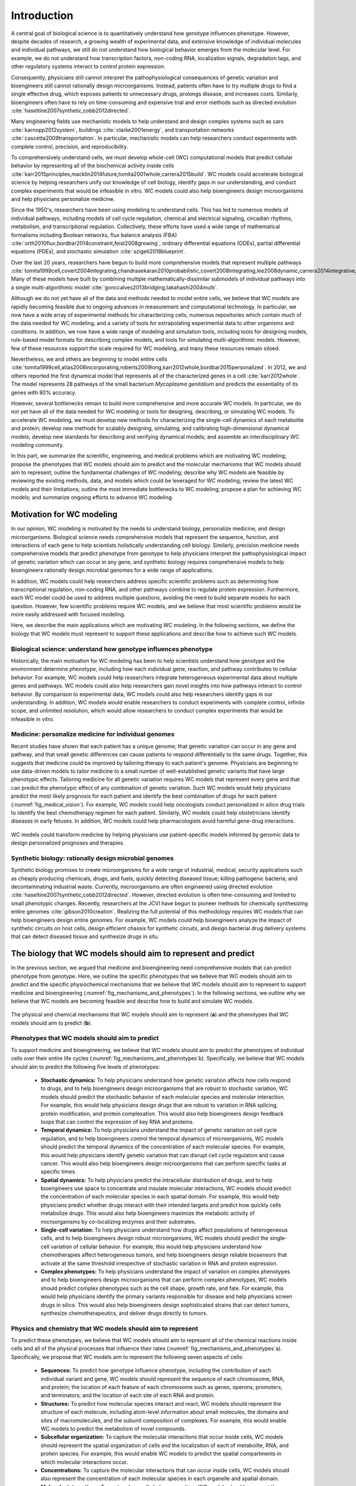 .. _introduction:

#####################
Introduction
#####################

A central goal of biological science is to quantitatively understand how genotype influences phenotype. However, despite decades of research, a growing wealth of experimental data, and extensive knowledge of individual molecules and individual pathways, we still do not understand how biological behavior emerges from the molecular level. For example, we do not understand how transcription factors, non-coding RNA, localization signals, degradation tags, and other regulatory systems interact to control protein expression.

Consequently, physicians still cannot interpret the pathophysiological consequences of genetic variation and bioengineers still cannot rationally design microorganisms. Instead, patients often have to try multiple drugs to find a single effective drug, which exposes patients to unnecessary drugs, prolongs disease, and increases costs. Similarly, bioengineers often have to rely on time-consuming and expensive trial and error methods such as directed evolution :cite:`haseltine2007synthetic,cobb2012directed`.

Many engineering fields use mechanistic models to help understand and design complex systems such as cars :cite:`karnopp2012system`, buildings :cite:`clarke2001energy`, and transportation networks :cite:`cascetta2009transportation`. In particular, mechanistic models can help researchers conduct experiments with complete control, precision, and reproducibility.

To comprehensively understand cells, we must develop whole-cell (WC) computational models that predict cellular behavior by representing all of the biochemical activity inside cells :cite:`karr2015principles,macklin2014future,tomita2001whole,carrera2015build`. WC models could accelerate biological science by helping researchers unify our knowledge of cell biology, identify gaps in our understanding, and conduct complex experiments that would be infeasible in vitro. WC models could also help bioengineers design microorganisms and help physicians personalize medicine.

Since the 1950's, researchers have been using modeling to understand cells. This has led to numerous models of individual pathways, including models of cell cycle regulation, chemical and electrical signaling, circadian rhythms, metabolism, and transcriptional regulation. Collectively, these efforts have used a wide range of mathematical formalisms including Boolean networks, flux balance analysis (FBA) :cite:`orth2010flux,bordbar2014constraint,feist2008growing`, ordinary differential equations (ODEs), partial differential equations (PDEs), and stochastic simulation :cite:`szigeti2018blueprint`.

Over the last 20 years, researchers have begun to build more comprehensive models that represent multiple pathways :cite:`tomita1999cell,covert2004integrating,chandrasekaran2010probabilistic,covert2008integrating,lee2008dynamic,carrera2014integrative,thiele2009genome`. Many of these models have built by combining multiple mathematically-dissimilar submodels of individual pathways into a single multi-algorithmic model :cite:`gonccalves2013bridging,takahashi2004multi`.

Although we do not yet have all of the data and methods needed to model entire cells, we believe that WC models are rapidly becoming feasible due to ongoing advances in measurement and computational technology. In particular, we now have a wide array of experimental methods for characterizing cells, numerous repositories which contain much of the data needed for WC modeling, and a variety of tools for extrapolating experimental data to other organisms and conditions. In addition, we now have a wide range of modeling and simulation tools, including tools for designing models, rule-based model formats for describing complex models, and tools for simulating multi-algorithmic models. However, few of these resources support the scale required for WC modeling, and many these resources remain siloed.

Nevertheless, we and others are beginning to model entire cells :cite:`tomita1999cell,atlas2008incorporating,roberts2009long,karr2012whole,bordbar2015personalized`. In 2012, we and others reported the first dynamical model that represents all of the characterized genes in a cell :cite:`karr2012whole`. The model represents 28 pathways of the small bacterium *Mycoplasma genitalium* and predicts the essentiality of its genes with 80% accuracy.

However, several bottlenecks remain to build more comprehensive and more accurate WC models. In particular, we do not yet have all of the data needed for WC modeling or tools for designing, describing, or simulating WC models. To accelerate WC modeling, we must develop new methods for characterizing the single-cell dynamics of each metabolite and protein; develop new methods for scalably designing, simulating, and calibrating high-dimensional dynamical models; develop new standards for describing and verifying dynamical models; and assemble an interdisciplinary WC modeling community.

In this part, we summarize the scientific, engineering, and medical problems which are motivating WC modeling; propose the phenotypes that WC models should aim to predict and the molecular mechanisms that WC models should aim to represent; outline the fundamental challenges of WC modeling; describe why WC models are feasible by reviewing the existing methods, data, and models which could be leveraged for WC modeling; review the latest WC models and their limitations; outline the most immediate bottlenecks to WC modeling; propose a plan for achieving WC models; and summarize ongoing efforts to advance WC modeling.


Motivation for WC modeling
==========================

In our opinion, WC modeling is motivated by the needs to understand biology, personalize medicine, and design microorganisms. Biological science needs comprehensive models that represent the sequence, function, and interactions of each gene to help scientists holistically understanding cell biology. Similarly, precision medicine needs comprehensive models that predict phenotype from genotype to help physicians interpret the pathophysiological impact of genetic variation which can occur in any gene, and synthetic biology requires comprehensive models to help bioengineers rationally design microbial genomes for a wide range of applications.

In addition, WC models could help researchers address specific scientific problems such as determining how transcriptional regulation, non-coding RNA, and other pathways combine to regulate protein expression. Furthermore, each WC model could be used to address multiple questions, avoiding the need to build separate models for each question. However, few scientific problems require WC models, and we believe that most scientific problems would be more easily addressed with focused modeling.

Here, we describe the main applications which are motivating WC modeling. In the following sections, we define the biology that WC models must represent to support these applications and describe how to achieve such WC models.

Biological science: understand how genotype influences phenotype
-------------------------------------------------------------------------

Historically, the main motivation for WC modeling has been to help scientists understand how genotype and the environment determine phenotype, including how each individual gene, reaction, and pathway contributes to cellular behavior. For example, WC models could help researchers integrate heterogeneous experimental data about multiple genes and pathways. WC models could also help researchers gain novel insights into how pathways interact to control behavior. By comparison to experimental data, WC models could also help researchers identify gaps in our understanding. In addition, WC models would enable researchers to conduct experiments with complete control, infinite scope, and unlimited resolution, which would allow researchers to conduct complex experiments that would be infeasible in vitro.

Medicine: personalize medicine for individual genomes
-------------------------------------------------------------------------

Recent studies have shown that each patient has a unique genome, that genetic variation can occur in any gene and pathway, and that small genetic differences can cause patients to respond differentially to the same drugs. Together, this suggests that medicine could be improved by tailoring therapy to each patient's genome. Physicians are beginning to use data-driven models to tailor medicine to a small number of well-established genetic variants that have large phenotypic effects. Tailoring medicine for all genetic variation requires WC models that represent every gene and that can predict the phenotypic effect of any combination of genetic variation. Such WC models would help physicians predict the most likely prognosis for each patient and identify the best combination of drugs for each patient (:numref:`fig_medical_vision`). For example, WC models could help oncologists conduct personalized in silico drug trials to identify the best chemotherapy regimen for each patient. Similarly, WC models could help obstetricians identify diseases in early fetuses. In addition, WC models could help pharmacologists avoid harmful gene-drug interactions.

.. _fig_medical_vision:

.. figure:: figures/medical-vision/v1.png
    :align: center

    WC models could transform medicine by helping physicians use patient-specific models informed by genomic data to design personalized prognoses and therapies.

Synthetic biology: rationally design microbial genomes
-------------------------------------------------------------------------

Synthetic biology promises to create microorganisms for a wide range of industrial, medical, security applications such as cheaply producing chemicals, drugs, and fuels; quickly detecting diseased tissue; killing pathogenic bacteria; and decontaminating industrial waste. Currently, microorganisms are often engineered using directed evolution :cite:`haseltine2007synthetic,cobb2012directed`. However, directed evolution is often time-consuming and limited to small phenotypic changes. Recently, researchers at the JCVI have begun to pioneer methods for chemically synthesizing entire genomes :cite:`gibson2010creation`. Realizing the full potential of this methodology requires WC models that can help bioengineers design entire genomes. For example, WC models could help bioengineers analyze the impact of synthetic circuits on host cells, design efficient chassis for synthetic circuits, and design bacterial drug delivery systems that can detect diseased tissue and synthesize drugs in situ.


The biology that WC models should aim to represent and predict
==============================================================

In the previous section, we argued that medicine and bioengineering need comprehensive models that can predict phenotype from genotype. Here, we outline the specific phenotypes that we believe that WC models should aim to predict and the specific physiochemical mechanisms that we believe that WC models should aim to represent to support medicine and bioengineering (:numref:`fig_mechanisms_and_phenotypes`). In the following sections, we outline why we believe that WC models are becoming feasible and describe how to build and simulate WC models.

.. _fig_mechanisms_and_phenotypes:

.. figure:: figures/mechanisms-and-phenotypes/v14.png
    :align: center

    The physical and chemical mechanisms that WC models should aim to represent (**a**) and the phenotypes that WC models should aim to predict (**b**).

Phenotypes that WC models should aim to predict
-------------------------------------------------------------------------

To support medicine and bioengineering, we believe that WC models should aim to predict the phenotypes of individual cells over their entire life cycles (:numref:`fig_mechanisms_and_phenotypes`\ b). Specifically, we believe that WC models should aim to predict the following five levels of phenotypes:

    * **Stochastic dynamics:** To help physicians understand how genetic variation affects how cells respond to drugs, and to help bioengineers design microorganisms that are robust to stochastic variation, WC models should predict the stochastic behavior of each molecular species and molecular interaction. For example, this would help physicians design drugs that are robust to variation in RNA splicing, protein modification, and protein complexation. This would also help bioengineers design feedback loops that can control the expression of key RNA and proteins.

    * **Temporal dynamics:** To help physicians understand the impact of genetic variation on cell cycle regulation, and to help bioengineers control the temporal dynamics of microorganisms, WC models should predict the temporal dynamics of the concentration of each molecular species. For example, this would help physicians identify genetic variation that can disrupt cell cycle regulation and cause cancer. This would also help bioengineers design microorganisms that can perform specific tasks at specific times.

    * **Spatial dynamics:** To help physicians predict the intracellular distribution of drugs, and to help bioengineers use space to concentrate and insulate molecular interactions, WC models should predict the concentration of each molecular species in each spatial domain. For example, this would help physicians predict whether drugs interact with their intended targets and predict how quickly cells metabolize drugs. This would also help bioengineers maximize the metabolic activity of microorganisms by co-localizing enzymes and their substrates.

    * **Single-cell variation:** To help physicians understand how drugs affect populations of heterogeneous cells, and to help bioengineers design robust microorganisms, WC models should predict the single-cell variation of cellular behavior. For example, this would help physicians understand how chemotherapies affect heterogeneous tumors, and help bioengineers design reliable biosensors that activate at the same threshold irrespective of stochastic variation in RNA and protein expression.

    * **Complex phenotypes:** To help physicians understand the impact of variation on complex phenotypes and to help bioengineers design microorganisms that can perform complex phenotypes, WC models should predict complex phenotypes such as the cell shape, growth rate, and fate. For example, this would help physicians identify the primary variants responsible for disease and help physicians screen drugs in silico. This would also help bioengineers design sophisticated strains that can detect tumors, synthesize chemotherapeutics, and deliver drugs directly to tumors.

Physics and chemistry that WC models should aim to represent
-------------------------------------------------------------------------

To predict these phenotypes, we believe that WC models should aim to represent all of the chemical reactions inside cells and all of the physical processes that influence their rates (:numref:`fig_mechanisms_and_phenotypes`\ a). Specifically, we propose that WC models aim to represent the following seven aspects of cells:

    * **Sequences:** To predict how genotype influence phenotype, including the contribution of each individual variant and gene, WC models should represent the sequence of each chromosome, RNA, and protein; the location of each feature of each chromosome such as genes, operons, promoters, and terminators; and the location of each site of each RNA and protein.

    * **Structures:** To predict how molecular species interact and react, WC models should represent the structure of each molecule, including atom-level information about small molecules, the domains and sites of macromolecules, and the subunit composition of complexes. For example, this would enable WC models to predict the metabolism of novel compounds.

    * **Subcellular organization:** To capture the molecular interactions that occur inside cells, WC models should represent the spatial organization of cells and the localization of each of metabolite, RNA, and protein species. For example, this would enable WC models to predict the spatial compartments in which molecular interactions occur.

    * **Concentrations:** To capture the molecular interactions that can occur inside cells, WC models should also represent the concentration of each molecular species in each organelle and spatial domain.

    * **Molecular interactions:** To capture how cells behave over time, WC models should represent the participants and effect of each molecular interaction, including the molecules that are consumed, produced, and transported, the molecular sites that are modified, and the bonds that are broken and formed. For example, this would enable WC models to capture the reactions responsible for cellular growth and homeostatic maintenance.

    * **Kinetic parameters:** To predict the temporal dynamics of cell behavior, WC models should represent the kinetic parameters of each interaction such as the maximum rate of each reaction and the affinity of each enzyme for its substrates and inhibitors. For example, this would enable WC models to predict the impact of genetic variation on the function of each enzyme.

    * **Extracellular environment:** To predict how the extracellular environment, including nutrients, hormones, and drugs, influences cell behavior, WC models should represent the concentration of each species in the extracellular environment. For example, this should enable WC models to predict the minimum media required for growth.


.. _fundamental_challenges:

Fundamental challenges to WC modeling
=======================================================================

In the previous section, we defined the biology that WC models should represent and predict. Building WC models that represent all of the biochemical activity inside cells and that can predict any cellular phenotype is challenging because this requires integrating molecular behavior to the cellular level across several spatial and temporal scales; assembling a complete molecular understanding of cell biology from incomplete, imprecise, and heterogeneous data; and simulating, calibrating, and validating computationally-expensive, high-dimensional models. Here, we describe these challenges to WC modeling. In the following sections, we describe emerging methods for overcoming these challenges to achieve WC models.

.. _imperfect_data:

Integrating molecular behavior to the cell level over several spatiotemporal scales
-----------------------------------------------------------------------------------

The most fundamental challenge to WC modeling is integrating the behavior of individual species and reactions to the cellular level over several spatial and temporal scales. This is challenging because it requires accurate parameter values and scalable methods for simulating large models. Here, we summarize these challenges.

Sensitivity of phenotypic predictions to molecular parameter values
^^^^^^^^^^^^^^^^^^^^^^^^^^^^^^^^^^^^^^^^^^^^^^^^^^^^^^^^^^^^^^^^^^^^^^^^^

The first challenge to integrating molecular behavior to the cellular level is the sensitivity of model predictions to the values of critical parameters, which necessitates accurate parameter values. Accurately identifying these values is challenging because, as described below, it is challenging to optimize high-dimensional functions and because, as described in :numref:`imperfect_data`, our experimental data is incomplete and imprecise.

High computational cost of simulating large fine-grained models
^^^^^^^^^^^^^^^^^^^^^^^^^^^^^^^^^^^^^^^^^^^^^^^^^^^^^^^^^^^^^^^^^^^^^^^^^

A second challenge to integrating molecular behavior to the cellular level is the high computational cost of simulating entire cells with molecular granularity. For example, simulating one cell cycle of our first WC model of the smallest known freely living organism took a full core-day of an Intel E5520 CPU, or approximately :math:`1 \times 10^{15}` floating-point operations :cite:`karr2012whole`. Based on this data, the fact that human cells are approximately 10\ :sup:`6` larger, and the fact that a typical WC simulation experiment will require at least 1,000 simulation runs, a typical WC simulation experiment of a human cell will require approximately 10\ :sup:`6` core-years. To simulate larger and more complex organisms, we must develop faster parallel simulators.

Assembling a unified molecular understanding of cells from imperfect data
-------------------------------------------------------------------------

In our opinion, the greatest challenge to WC modeling is assembling a unified molecular understanding of cell biology. As illustrated in :numref:`fig_needed_data`, this requires assembling comprehensive data about every molecular species and molecular interaction. For example, to model *M. genitalium* we reconstructed (a) its subcellular organization; (b) its chromosome sequence; (c) the location, length, direction and essentiality of each gene; (d) the organization and promoter of each transcription unit; (e) the expression and degradation rate of each RNA transcript; (f) the specific folding and maturation pathway of each RNA and protein species including the localization, N-terminal cleavage, signal sequence, prosthetic groups, disulfide bonds and chaperone interactions of each protein species; (g) the subunit composition of each macromolecular complex; (h) its genetic code; (i) the binding sites and footprint of every DNA-binding protein; (j) the structure, charge and hydrophobicity of every metabolite; (k) the stoichiometry, catalysis, coenzymes, energetics and kinetics of every chemical reaction; (l) the regulatory role of each transcription factor; (m) its chemical composition and (n) the composition of its growth medium :cite:`karr2013wholecellkb`.

.. _fig_needed_data:

.. figure:: figures/needed-data/v4.png
    :align: center

    WC models require comprehensive data about every molecular species and molecular interaction.

This is challenging because our data is incomplete, imprecise, heterogeneous, scattered, and poorly annotated. Here, we summarize these limitations and the challenges they present for WC modeling.

Incomplete data
^^^^^^^^^^^^^^^^^^^^^^^^^^^^^^^^^^^^^^^^^^^^^^^^^^^^^^^^^^^^^^^^^^^^^^^^^

The biggest limitation of our experimental data is that we do not have a complete experimental characterization of a cell. In particular, we have limited genome-scale data about individual metabolites and proteins, limited data about cell cycle dynamics, limited data about cell-to-cell variation, limited data about culture media, and limited data about cellular responses to genetic and environmental perturbations. Many genome-scale datasets are also incomplete. For example, most metabolomics and proteomics methods can only measure small numbers of metabolites and proteins.

Imprecise and noisy data
^^^^^^^^^^^^^^^^^^^^^^^^^^^^^^^^^^^^^^^^^^^^^^^^^^^^^^^^^^^^^^^^^^^^^^^^^

A second limitation of our experimental data is that many of our measurement methods are imprecise and noisy. For example, fluorescent microscopy cannot precisely quantitate single-cell protein abundances, single-cell RNA sequencing cannot reliably discern unexpressed RNA, and mass-spectrometry cannot reliably discern unexpressed proteins.

Heterogeneous experimental methods
^^^^^^^^^^^^^^^^^^^^^^^^^^^^^^^^^^^^^^^^^^^^^^^^^^^^^^^^^^^^^^^^^^^^^^^^^

A third limitation of our experimental data is that our data is highly heterogeneous because we do not have a single experimental technology that is capable of completely characterizing a cell. Rather, we have a wide range of methods for characterizing different aspects of cells at different scales with different levels of resolution. For example, mass-spectrometry can quantitate the concentrations of tens of metabolites, deep sequencing can quantitate the concentrations of tens of thousands RNA, and each biochemical experiment can quantitate one or a few kinetic parameters.

Consequently, our experimental data also spans a wide range of scales and units. For example, we have extensive molecular information about the participants in each metabolic reaction and their stoichiometries, but we only have limited information about the substrates of each protein chaperone. As a second example, we have extensive single-cell information about RNA expression, but we have limited single-cell data about metabolite concentrations.

Heterogeneous organisms and environmental conditions
^^^^^^^^^^^^^^^^^^^^^^^^^^^^^^^^^^^^^^^^^^^^^^^^^^^^^^^^^^^^^^^^^^^^^^^^^

A fourth limitation of our data is that we only have a small amount of data about each organism and environmental condition, and only a small amount of data from each laboratory. However, collectively, we have a large amount of data.

Siloed data
^^^^^^^^^^^^^^^^^^^^^^^^^^^^^^^^^^^^^^^^^^^^^^^^^^^^^^^^^^^^^^^^^^^^^^^^^

Another limitation of our data is that no resource contains all of the data needed for WC modeling. Rather, our data is scattered across a wide range of databases, websites, textbooks, publications, supplementary materials, and other resources. For example, ArrayExpress :cite:`kolesnikov2015arrayexpress` and the Gene Expression Omnibus :cite:`clough2016gene` (GEO) only contain RNA abundance data, PaxDb only contains protein abundance data :cite:`wang2015version`, and SABIO-RK only contains kinetic data :cite:`wittig2012sabio`. Furthermore, many of these data sources use different identifiers and different units.

Insufficient annotation
^^^^^^^^^^^^^^^^^^^^^^^^^^^^^^^^^^^^^^^^^^^^^^^^^^^^^^^^^^^^^^^^^^^^^^^^^

Furthermore, much of our data is insufficiently annotated to understand its biological semantic meaning and provenance. For example, few RNA-seq datasets in ArrayExpress :cite:`kolesnikov2015arrayexpress` have sufficient metadata to understand the environmental condition that was measured, including the concentration of each metabolite in the growth media and the temperature and pH of the growth media. Similarly, few kinetic measurements in SABIO-RK :cite:`wittig2012sabio` have sufficient metadata to understand the strain that was measured.

Selecting, calibrating and validating high-dimensional models
-------------------------------------------------------------------------

A third fundamental challenge to WC modeling is the high-dimensionality of WC models which makes WC models susceptible to the "curse of dimensionality", the need for more data to constrain high-dimensional models :cite:`keogh2011curse`. In particular, the curse of dimensionality makes it challenging to select, calibrate, and validate WC models because we do not yet have sufficient data to data to select among multiple possible WC models, avoid overfitting WC models, precisely determine the value of each parameter, or test the accuracy of every possible prediction. Furthermore, it is computationally expensive to select, calibrate, and validate high-dimensional models.


.. _foundational_resources:

Feasibility of WC models
==============================================================

Despite the numerous challenges to WC modeling described in the previous section, we believe that WC modeling is rapidly becoming feasible due to ongoing technological advances throughout computational systems biology, bioinformatics, genomics, molecular cell biology, applied mathematics, computer science, and software engineering including methods for experimentally characterizing cells, repositories for sharing data, tools for building and simulating dynamical models, models of individual pathways, and model repositories. While substantial work remains to adapt and integrate these technologies into a unified framework for WC modeling, these technologies are already forming a strong intellectual foundation for WC modeling. Here, we review the technologies that we believe are making WC modeling feasible, and describe their present limitations for WC modeling. In the following section, we describe how we are beginning to leveraging these technologies to build and simulate WC models.

Experimental methods, data, and repositories
-------------------------------------------------------------------------

Here, we review advances in measurement methods, data repositories, and bioinformatics tools that are generating the data needed for WC modeling, aggregating this data into repositories, and producing tools for extrapolating data to other genotypes and environments.

.. _data:

Measurement methods
^^^^^^^^^^^^^^^^^^^^^^^^^^^^^^^^^^^^^^^^^^^^^^^^^^^^^^^^^^^^^^^^^^^^^^^^^

Advances in biochemical, genomic, and single-cell measurement are rapidly generating the data needed for WC modeling :cite:`macaulay2017single,altelaar2013next,fuhrer2015high` (Table S4). For example, Meth-Seq can assess epigenetic modifications :cite:`laird2010principles`, Hi-C can determine the average structure of chromosomes :cite:`dekker2013exploring`, ChIP-seq can determine protein-DNA interactions :cite:`park2009chip`, fluorescence microscopy can determine protein localizations, mass-spectrometry can quantitate average metabolite concentrations, scRNA-seq :cite:`saliba2014single,kolodziejczyk2015technology` can quantitate the single-cell variation of each RNA :cite:`saliba2014single`, FISH :cite:`lee2014highly` can quantitate the spatiotemporal dynamics and single-cell variation of the abundances of a few RNA, mass spectrometry can quantitate the average abundances of hundreds of proteins :cite:`dettmer2007mass,bantscheff2012quantitative`, mass cytometry can quantitate the single-cell variation of the abundances of tens of proteins :cite:`bendall2012deep`, and fluorescence microscopy can quantitate the spatiotemporal dynamics and single-cell variation of the abundances of a few proteins. However, improved methods are still needed to measure the dynamics of the entire metabolome and proteome.

.. _data_repos:

Data repositories
^^^^^^^^^^^^^^^^^^^^^^^^^^^^^^^^^^^^^^^^^^^^^^^^^^^^^^^^^^^^^^^^^^^^^^^^^

Researchers are rapidly aggregating the experimental data needed for WC modeling into repositories (Table S5). This includes specialized repositories for individual types of data such as ECMDB :cite:`sajed2016ecmdb` and YMDB :cite:`ramirez2017ymdb` for metabolite concentrations; ArrayExpress :cite:`kolesnikov2015arrayexpress` and the Gene Expression Omnibus :cite:`clough2016gene` (GEO) for RNA abundances; PaxDb :cite:`wang2015version` for protein abundances; BiGG :cite:`king2015bigg` for metabolic reactions, and SABIO-RK for kinetic parameters :cite:`wittig2012sabio`, as well as general purpose repositories such as FigShare :cite:`figshare2017`, SimTk :cite:`simtk2017`, and Zenodo :cite:`zenodo2017`.

Some researchers are making the data in these repositories more accessible by providing common interfaces to multiple repositories such as BioMart :cite:`smedley2015biomart`, BioServices :cite:`cokelaer2013bioservices`, and Intermine :cite:`kalderimis2014intermine`.

Other researchers are making the data in these repositories more accessible by integrating the data into meta-databases. For example, KEGG contains a variety of information about metabolites, proteins, reactions, and pathways :cite:`kanehisa2017kegg`; Pathway Commons contains extensive information about protein-protein interactions and pathways :cite:`cerami2010pathway`; and UniProt contains a multitude of information about proteins :cite:`uniprot2017uniprot`.

In addition, some researchers are integrating information about individual organisms into PGDBs such as the BioCyc family of databases :cite:`caspi2016metacyc,keseler2017ecocyc`. These databases contain a wide range of information including the stoichiometries of individual reactions, the compositions of individual protein complexes, and the genes regulated by individual transcription factors. Because PGDBs already contain integrated data about a single organism, PGDBs could readily be leveraged to build WC models. In fact, Latendresse developed MetaFlux to build constraint-based models of metabolism from EcoCyc :cite:`latendresse2012construction`.

Furthermore, meta-databases such as *Nucleic Acid Research*'s Database Summary :cite:`galperin201724th` and re3data.org :cite:`pampel2013making` contain lists of data repositories.

Most of these repositories have been developed by encouraging individual researchers to deposit their data or by employing curators to manually extract data from publications, supplementary files, and websites. In addition, researchers are beginning to use natural language processing to develop tools for automatically extracting data from publications :cite:`cohen2015darpa`.

Prediction tools
^^^^^^^^^^^^^^^^^^^^^^^^^^^^^^^^^^^^^^^^^^^^^^^^^^^^^^^^^^^^^^^^^^^^^^^^^

Accurate prediction tools can be a useful alternative to constraining models with direct experimental evidence. Currently, many tools can predict molecular properties such as the organization of genes into operons, RNA folds, and protein localizations (Table S6). For example, PSORTb can predict the localization of bacterial proteins :cite:`yu2010psortb` and TargetScan can predict the mRNA targets of small non-coding RNAs :cite:`agarwal2015predicting`. In particular, these tools can be used to impute missing data and extrapolate observations to other organisms, genetic conditions, and environmental conditions. However, many current prediction tools are not sufficiently accurate for WC modeling.

.. _foundational_resources_modeling:

Modeling and simulation tools
----------------------------------------------------------------------------

Here, we review several advances in modeling and simulation technology that we believe are beginning to enable researchers to aggregate and organize the data needed for WC modeling and design, describe, simulate, calibrate, verify, and analyze WC models.

Data aggregation and organization tools
^^^^^^^^^^^^^^^^^^^^^^^^^^^^^^^^^^^^^^^^^^^^^^^^^^^^^^^^^^^^^^^^^^^^^^^^^

To make the large amount of publicly available data usable for modeling, researchers are developing tools such as BioServices :cite:`cokelaer2013bioservices` for programmatically accessing repositories and using PGDBs to organize the data needed for modeling. PGDBs are well-suited to organizing the data needed for WC models because they support structured representations of metabolites, DNA, RNA, proteins, and their interactions. However, traditional PGDBs provided limited support for non-metabolic pathways and quantitative data. Consequently, we are developing ``WholeCellKB``, a PGDB specifically designed for WC modeling :cite:`karr2013wholecellkb`.

.. _foundational_resources_model_design:

Model design tools
^^^^^^^^^^^^^^^^^^^^^^^^^^^^^^^^^^^^^^^^^^^^^^^^^^^^^^^^^^^^^^^^^^^^^^^^^

Several software tools have been developed for designing models of individual cellular pathways including BioUML :cite:`kolpakov2011biouml`, CellDesigner :cite:`matsuoka2014modeling`, COPASI :cite:`bergmann2017copasi`, JDesigner :cite:`sauro2003next`, and Virtual Cell :cite:`resasco2012virtual` which support dynamical modeling; RuleBender which supports rule-based modeling :cite:`smith2012rulebender`; and COBRApy :cite:`ebrahim2013cobrapy`, FAME :cite:`boele2012fame`, and RAVEN :cite:`agren2013raven` which support constraint-based metabolic modeling; and (Table S7).

Recently, researchers have developed several tools that support some of the features needed for WC modeling. This includes SEEK which helps researchers design models from data tables :cite:`wolstencroft2015seek`, Virtual Cell which helps researchers design models from KEGG pathways :cite:`resasco2012virtual,kanehisa2017kegg`, MetaFlux which helps researchers design metabolic models from PGDBs :cite:`latendresse2012construction`, the Cell Collective :cite:`helikar2013cell` and JWS Online :cite:`du2013jws` which help researchers build models collaboratively, PySB which helps researchers design models programmatically :cite:`lopez2013programming`, and semanticSBML :cite:`krause2009annotation` and SemGen :cite:`neal2014reappraisal` which help researchers merge models.

However, none of these tools are well-suited to WC modeling because none of these tools support all of the features needed for WC modeling including programmatically designing models from large data sources such as PGDBs; collaboratively designing models over a web-based interface; designing composite, multi-algorithmic models; representing models in terms of rule patterns; and recording the data sources and assumptions used to build models.

.. _methods_model_selection:

Model selection tools
^^^^^^^^^^^^^^^^^^^^^^^^^^^^^^^^^^^^^^^^^^^^^^^^^^^^^^^^^^^^^^^^^^^^^^^^^

Several methods have also been developed to help researchers select among multiple potential models, including likelihood-based, Bayesian, and heuristic methods :cite:`kirk2013model`. ABC-SysBio :cite:`liepe2014framework,toni2009approximate`, ModelMage :cite:`flottmann2008modelmage`, and SYSBIONS :cite:`johnson2014sysbions` are some of the most advanced model selection tools. However, these tools only support deterministic dynamical models.

.. _foundational_resources_model_refinement:

Model refinement tools
^^^^^^^^^^^^^^^^^^^^^^^^^^^^^^^^^^^^^^^^^^^^^^^^^^^^^^^^^^^^^^^^^^^^^^^^^

Several tools have been developed for refining models, including using physiological data to identify molecular gaps in metabolic models and using databases of molecular mechanisms to fill molecular gaps in metabolic models :cite:`orth2010systematizing,blais2013linking`. GapFind uses mixed integer linear programming to identify all of the metabolites that cannot be both produced and consumed in metabolic models, one type of molecular gap in metabolic models :cite:`kumar2007optimization`. GapFill :cite:`kumar2007optimization`, OMNI :cite:`herrgaard2006identification`, and SMILEY :cite:`reed2006systems` use linear programming to identify the most parsimonious set of reactions from reaction databases such as KEGG :cite:`kanehisa2017kegg` to fill molecular gaps in metabolic models. FastGapFill is one of the most efficient of these gap filling tools :cite:`latendresse2014efficiently`. GrowMatch extends gap filling to find the most parsimonious set of reactions that not only fill molecular gaps in metabolic models, but also correct erroneous gene essentiality predictions :cite:`kumar2009growmatch`. ADOMETA :cite:`kharchenko2006identifying`, GAUGE :cite:`hosseini2017discovering`, likelihood-based gap filling :cite:`benedict2014likelihood`, MIRAGE :cite:`vitkin2012mirage`, PathoLogic :cite:`green2004bayesian` and SEED :cite:`osterman2006hidden` extend gap filling further by using sequence homology and other genomic data to identify the genes which most likely catalyze missing reactions in metabolic networks. However, these tools are only applicable to metabolic models.

.. _foundational_resources_model_formats:

Model formats
^^^^^^^^^^^^^^^^^^^^^^^^^^^^^^^^^^^^^^^^^^^^^^^^^^^^^^^^^^^^^^^^^^^^^^^^^

Several formats have been developed to represent cell models including formats such as CellML :cite:`garny2008cellml` that represent models as collections of variables and equations, formats such as SBML :cite:`hucka2003systems` that represent models as collections of species and reactions, and more abstract formats such as BioNetGen :cite:`harris2016bionetgen`, Kappa :cite:`danos2004formal`, and ML-Rules :cite:`maus2011rule` that represent models as collections of species and rule patterns.

The Systems Biology Markup Language (SBML) was developed in 2002 to represent dynamical models that can be simulated by integrating ordinary differential equations or using the stochastic simulation algorithm, as well as the semantic biological meaning of models. Recently, SBML has been extended to support a wide range of models through the development of several new packages. The flux balance constraints package supports constraint-based models, the qualitative models package supports logical models, the spatial processes package support spatial models that can be simulated by integrating PDEs, the multistate multicomponent species package supports rule-based model descriptions, and the hierarchical model composition package supports composite models. SBML is by far the most widely supported and commonly used format for representing cell models. For example, SBML is supported by COPASI :cite:`bergmann2017copasi`, the most commonly used cell modeling software program and BioModels, the most commonly used cell model repository :cite:`chelliah2015biomodels`. However, SBML creates verbose model descriptions, the multistate multicomponent species package only supports a few types of combinatorial complexity, SBML does not directly support multi-algorithmic models, and SBML cannot represent model provenance including the data sources and assumptions used to build models :cite:`waltemath2016toward`.

More recently, Faeder and others have developed BioNetGen :cite:`harris2016bionetgen` and other rule-based formats to efficiently describe the combinatorial complexity of protein-protein interactions. These formats enable researchers to describe models in terms of species and reaction patterns which can be evaluated to generate all of the individual species and reactions in a model. This abstraction helps researchers describe reactions directly in terms of their chemistry, describe large models concisely, and avoid errors in enumerating species and reactions. Models that are described in rule-based formats such as BioNetGen can be simulated either by enumerating all of the possible species and reactions and then simulating the expanded model via conventional deterministic or stochastic dynamical simulation methods, or via network-free simulation which iteratively discovers individual species and reactions during simulation :cite:`sneddon2011efficient`. BioNetGen is the most commonly used rule-based modeling format and NFsim is the most commonly used network-free simulator. However, BioNetGen only supports few types of combinatorial complexity, BioNetGen does not support composite or multi-algorithmic models, BioNetGen cannot represent the semantic biological meaning of models, and BioNetGen cannot represent model provenance.

Simulation algorithms
^^^^^^^^^^^^^^^^^^^^^^^^^^^^^^^^^^^^^^^^^^^^^^^^^^^^^^^^^^^^^^^^^^^^^^^^^

Several algorithms have been developed to simulate cells with a wide range of granularity including algorithms for integrating systems of ODEs and PDEs, stochastic simulation algorithms, algorithms for simulating logical networks and Petri nets, and hybrid algorithms for co-simulating models that are composed of mathematically-dissimilar submodels.

The most commonly used algorithms to simulate cell models include algorithms for integrating systems of ODEs. These algorithms are best suited to simulating well-characterized and well-mixed systems that involve large concentrations that are robust to stochastic fluctuations. These algorithms are poorly suited to simulating stochastic processes that involve small concentrations, as well as poorly characterized pathways with little kinetic data. Consequently, ODE integration algorithms are poorly suited for WC modeling.

Stochastic simulation algorithms such as the Stochastic Simulation Algorithm (SSA) or Gillespie's Algorithm :cite:`gillespie1977exact`, newer, more efficient implementations of SSA such as the Gibson-Bruck method and RSSA-CR :cite:`thanh2017efficient`, and approximations of SSA such as tau leaping, are commonly used to simulate pathways that involve small concentrations that are susceptible stochastic variation. However, these algorithms are only suitable for dynamical models which require substantial kinetic data, they are computationally expensive, especially for models that include reactions that have high fluxes, and they are limited to models with small state spaces. Consequently, stochastic simulation algorithms are poorly suited for simulating WC models.

Network-free simulation algorithms are stochastic simulation algorithms for efficiently simulating rule-based models without enumerating every possible species and reaction prior to simulation and instead discovering the active species and reactions during simulation. Unlike traditional stochastic simulation algorithms, network-free simulation algorithms can represent large models that have combinatorially large or even infinite state spaces. Otherwise, network-free stochastic simulation algorithms have the same limitations as other stochastic simulation algorithms.

FBA is the second-most commonly used algorithm for simulating cell models. FBA predicts the steady-state flux of each metabolic reaction using detailed information about the stoichiometry and catalysis of each reaction, a small amount of quantitative data about the chemical composition of cells, a small amount of data about the exchange rate of each extracellular nutrient, and the assumption that metabolism has evolved to maximize the rate of cellular growth. However, FBA has limited ability to predict metabolite concentrations and temporal dynamics, and its assumptions are largely only applicable to microbial metabolism. Consequently, FBA is not well-suited to simulating entire cells.

Logical simulation algorithms are frequently used for coarse-grained simulations of transcriptional regulation and other pathways for which we have limited kinetic data. Logical simulations are computationally efficient because they are coarse-grained. However, logical simulation algorithms are poorly suited to WC modeling because they cannot generate detailed quantitative predictions, and therefore have limited utility for medicine and bioengineering.

Multi-algorithmic simulations are ideal for WC modeling because they can simulate models that include fine-grained representations of well-characterized pathways, as well as coarse-grained representations of poorly-characterized pathways. Takahashi et al. developed one of the first algorithms for co-simulating multiple mathematically-dissimilar submodels :cite:`takahashi2004multi`. However, their algorithm is not well-suited to WC modeling because it does not support FBA or network-free simulation. Recently, we and others developed a multi-algorithm simulation meta-algorithm which supports ODE integration, conventional stochastic simulation, network-free stochastic simulation, FBA, and logical simulation :cite:`karr2012whole`. However, our algorithm violates the arrow of time and is not scalable to large models.

Simulation experiment formats
^^^^^^^^^^^^^^^^^^^^^^^^^^^^^^^^^^^^^^^^^^^^^^^^^^^^^^^^^^^^^^^^^^^^^^^^^

The Minimum Information About a Simulation Experiment (MIASE) guidelines have been developed to establish the minimum metadata that should be provided about a simulation experiment to enable other researchers to reproduce and understand the simulation :cite:`waltemath2011minimum`. The Simulation Experiment Description Markup Language (SED-ML) :cite:`waltemath2011reproducible` and the Simulation Experiment Specification via a Scala Layer (SESSL) :cite:`ewald2014sessl` formats have been developed to represent simulation experiments. Both formats are capable of representing all of the model parameters and simulator arguments needed to simulate a model. However, both formats are limited to a small range of model formats and simulators. SED-ML is limited to models that are represented using XML-based formats such as SBML, and SESSL is currently limited to Java-based simulators. Consequently, neither is currently well-suited to WC modeling.

Simulation tools
^^^^^^^^^^^^^^^^^^^^^^^^^^^^^^^^^^^^^^^^^^^^^^^^^^^^^^^^^^^^^^^^^^^^^^^^^

Numerous tools have been developed to simulate cell models including the BioUML :cite:`kolpakov2011biouml`, Cell Collective :cite:`helikar2013cell`, COBRApy :cite:`ebrahim2013cobrapy`, COPASI :cite:`bergmann2017copasi`, E-Cell :cite:`dhar2006cell`, FAME :cite:`boele2012fame`, iBioSim :cite:`myers2009ibiosim`, libRoadRunner :cite:`somogyi2015libroadrunner`, JWS Online :cite:`du2013jws`, NFsim :cite:`sneddon2011efficient`, RAVEN :cite:`agren2013raven`, and Virtual Cell :cite:`resasco2012virtual`.

COPASI is the most commonly used simulation tool. COPASI supports several deterministic, stochastic, and hybrid deterministic/stochastic simulation algorithms. However, COPASI does not support network-free stochastic simulation, FBA, logical, or multi-algorithmic simulation and COPASI does not support high-performance parallel simulation of large models.

Virtual Cell supports several deterministic, stochastic, hybrid deterministic/stochastic, network-free, and spatial simulation algorithms. However, Virtual Cell does not support FBA or multi-algorithmic simulations and Virtual Cell does not support high-performance parallel simulation of large models.

COBRApy, FAME, and RAVEN support FBA of metabolic models. However, these packages provide no support for other types of models.

E-Cell is one of the only simulation programs that supports multi-algorithmic simulation. However, E-Cell does not support FBA or rule-based simulation, and E-Cell does not scale well to large models.

Several tools including cupSODA :cite:`nobile2013cupsoda`, cuTauLeaping :cite:`nobile2014cutauleaping`, and Rensselaer’s Optimistic Simulation System (ROSS) :cite:`carothers2002ross` have been developed to simulate models in parallel. However, cupSODA only supports deterministic simulation, cuTauLeaping only supports network-based stochastic simulation, cupSODA and cuTauLeaping only support GPUs, and ROSS is a low-level, general-purpose framework for distributed CPU simulation.

.. _foundational_resources_calibration:

Calibration tools
^^^^^^^^^^^^^^^^^^^^^^^^^^^^^^^^^^^^^^^^^^^^^^^^^^^^^^^^^^^^^^^^^^^^^^^^^

Accurate parameter values are essential for reliable predictions. Many methods have been developed to calibrate models by numerically optimizing the values of their parameters, including derivative-based initial value methods and stochastic multiple shooting methods :cite:`banga2008parameter`.

Several complementary methods have also been developed to optimize computationally-expensive, high-dimensional functions, including surrogate modeling, distributed optimization, and automatic differentiation. Surrogate modeling, which is also referred to as function approximation, metamodeling, response surface modeling, and model emulation, promises to reduce the computational cost of numerical optimization by optimizing a computationally cheaper model which approximates the original model :cite:`forrester2009recent,wang2014evaluation,halloran2011adaptive,jones2001taxonomy`. Surrogate modeling has been used in several fields including aerospace engineering :cite:`ong2003evolutionary`, hydrology :cite:`razavi2012numerical`, and petroleum engineering :cite:`queipo2002surrogate`. However, further work is needed to develop methods for efficiently generating reduced surrogate WC models.

Distributed optimization is also a promising approach for optimizing computationally expensive functions. Distributed optimization uses multiple agents, each simultaneously employing the same algorithm on different regions, to quickly identify optima :cite:`panait2005cooperative,palomar2010convex`. Furthermore, agents can cooperate by exchanging information. Distributed optimization has been used in several fields including aerospace and electrical engineering :cite:`raffard2004distributed,rabbat2004distributed` and molecular dynamics :cite:`chen2006geometric`.

Another promising approach for optimizing computationally expensive functions is automatic differentiation. Automatic differentiation is an efficient technique for analytically computing the derivative of a function :cite:`rall1981automatic`. Automatic differentiation can be used to make derivative-based optimization methods tractable in cases where finite difference calculations are prohibitively expensive. Automatic differentiation has been used to identify parameters in chemical engineering :cite:`ramachandran2010effective`, biomechanics :cite:`bucker2006automatic`, and physiology :cite:`schumann2013nonlinear`.

Several software tools have also been developed for calibrating cell models :cite:`chis2011structural,ashyraliyev2009systems,chou2009recent,sun2012parameter,moles2003parameter`. Some of the most advanced model calibration tools include DAISY which can evaluate the identifiability of a model :cite:`bellu2007daisy`, ABC-SysBio which uses approximate Bayesian computation :cite:`liepe2014framework`, saCeSS which supports distributed, collaborative optimization :cite:`penas2017parameter`, and SBSI which supports several distributed optimization methods :cite:`adams2013sbsi`. Some of the most popular modeling tools, including COPASI :cite:`bergmann2017copasi` and Virtual Cell :cite:`resasco2012virtual`, also provide model calibration tools. However, none of these tools support multi-algorithmic models. To efficiently calibrate WC models, we should combine numerical optimization methods with additional techniques such as reduced surrogate modeling, distributed computing, and automatic differentiation.

.. _foundational_resources_verification:

Verification tools
^^^^^^^^^^^^^^^^^^^^^^^^^^^^^^^^^^^^^^^^^^^^^^^^^^^^^^^^^^^^^^^^^^^^^^^^^

Several tools have been developed to verify cell models, including formal verification tools that seek to prove or refute mathematical properties of models and informal verification tools that help modelers organize and evaluate computational tests of models. BioLab :cite:`clarke2008statistical` and PRISM :cite:`kwiatkowska2011prism` are formal tools for verifying BioNetGen-encoded and SBML-encoded models, respectively. Memote :cite:`lieven2017memote` and SciUnit :cite:`omar2014collaborative` are unit testing frameworks for organizing computational tests of models. Continuous integration tools such as CircleCI :cite:`circleci2017` and Jenkins :cite:`jenkins2017` can be used to regularly verify models each time they are modified and pushed to a version control system (VCS) such as Git :cite:`git2017`.

Simulation results formats
^^^^^^^^^^^^^^^^^^^^^^^^^^^^^^^^^^^^^^^^^^^^^^^^^^^^^^^^^^^^^^^^^^^^^^^^^

HDF5 is an ideal format for storing simulation results :cite:`folk2011overview`. In particular, HDF5 supports hierarchical data structures, HDF5 supports compression, HDF5 supports chunking to facilitate fast retrieval of small slices of large datasets, HDF5 can store both simulation results and their metadata, and there are HDF5 libraries available for several languages including C++, Java, MATLAB, Python, and R.

Simulation results databases
^^^^^^^^^^^^^^^^^^^^^^^^^^^^^^^^^^^^^^^^^^^^^^^^^^^^^^^^^^^^^^^^^^^^^^^^^

Several database systems have been developed to organize simulation results for visual and mathematical analysis and disseminate simulation results to the community :cite:`vohra2010bookshelf,finocchiaro2003dsmm,van2010dynameomics,meyer2010model,lemson2006halo,riebe2013multidark,wolstencroft2011seek`. We developed ``WholeCellSimDB``, a hybrid relational/HDF5 database, to organize, search, and share WC simulation results :cite:`karr2014wholecellsimdb`. WholeCellSimDB uses HDF5 to store simulation results and a relational database to store their metadata. This enables WholeCellSimDB to efficiently store simulation results, quickly search simulations by their metadata, and quickly retrieve slices of simulation results. WholeCellSimDB providers uses two interfaces to deposit simulation results; a web-based interface to search, browse, and visualize simulation results; and a JSON web service to retrieve simulation results. However, further work is needed to scale WholeCellSimDB to larger models and to develop tools for quickly searching WholeCellSimDB.

Simulation results analysis
^^^^^^^^^^^^^^^^^^^^^^^^^^^^^^^^^^^^^^^^^^^^^^^^^^^^^^^^^^^^^^^^^^^^^^^^^

Several tools have been developed to analyze and visualize simulation results. The most popular simulation software programs, including COPASI :cite:`bergmann2017copasi`, E-Cell :cite:`dhar2006cell`, and Virtual Cell :cite:`resasco2012virtual`, provide basic tools for visualizing simulation results. Tools such as Escher :cite:`king2015escher` and Pathway Tools Omics Viewer :cite:`paley2006pathway` can also be used to visualize simulation results.

We developed ``WholeCellViz`` to visualize WC simulation results in their biological context :cite:`lee2013wholecellviz`. WholeCellViz provides users time series plots and interactive animations to visualize model predictions, and enables users to arrange grids of plots and animations to help users compare predictions across multiple simulation runs and simulated conditions. However, further work is needed to scale WholeCellViz to larger models and to make it easier to incorporate new visualizations into WholeCellViz.

.. _existing_models:

Models of individual pathways and model repositories
-------------------------------------------------------------------------

Since the 1950's, researchers have been using the tools described above to model cells. This has led to numerous models that represent individual pathways. Here, we review our progress in modeling individual pathways, building repositories of cell models, and their utility for WC modeling.

Models of individual pathways
^^^^^^^^^^^^^^^^^^^^^^^^^^^^^^^^^^^^^^^^^^^^^^^^^^^^^^^^^^^^^^^^^^^^^^^^^

Over the past 30 years, researchers have developed a wide range of models of individual cellular pathways :cite:`chelliah2015biomodels` (:numref:`fig_existing_models`, Table S1). In particular, researchers have developed models of cell cycle regulation :cite:`sible2007mathematical`; circadian rhythms :cite:`goldbeter2002computational`; electrical signaling :cite:`herz2006modeling`; metabolism :cite:`swainston2016recon,agren2012reconstruction,uhlen2017pathology`; signaling pathways such as the JAK/STAT, NF-:math:`\kappa`\ B, p53, and TGF\ :math:`\beta` pathways :cite:`hughey2010computational`; transcriptional regulation :cite:`gerstein2012architecture`, and multicellular processes such as developmental patterning :cite:`kondo2010reaction` and infection. However, many pathways have not been modeled at the scale of entire cells, including several well-studied pathways. For example, although we have extensive knowledge of the mutations responsible for cancer, we have few models of DNA repair; although we have extensive structural and catalytic information about RNA modification, we have few kinetic models of RNA modification; and although we have detailed atomistic models of protein folding, we have few cell-scale models of chaperone-mediated folding.

.. _fig_existing_models:

.. figure:: figures/existing-models/v21.png
    :align: center

    WC models can be built by leveraging existing models of well-studied processes (colors) and developing new models of other processes (gray).

Collectively, these models span a broad range of scales. For example, although most of these models represent the chemical transformations responsible for each pathway, some of these models, such as most transcriptional regulation models, use coarser representations. As a second example, although most of these models represent temporal dynamics, most metabolic models only represent the steady-state behavior of metabolism :cite:`orth2010flux`. Similarly, although most of these models represent cells as well-mixed bags, some of these models represent the spatial distribution of individual compounds including nutrients and hormones :cite:`geitmann2009mechanics,huang2003dynamic,erickson2009modeling`. In addition, although most of these models represent the mean behavior of cells, averaged over multiple cells and cell cycle phases, a few of these models represent the temporal dynamics of the cell cycle and the variation among single cells.

Collectively, these models also use a wide range of computational representations and simulation algorithms. Many of these models are represented as reaction networks. However, some of the largest of these models must be represented using rules :cite:`harris2016bionetgen` or Boolean networks. Many of these models can be simulated by integrating ODEs. However, some of the largest models must be simulated using network-free methods :cite:`sneddon2011efficient`, the steady-state metabolism models must be simulated with FBA :cite:`orth2010flux`, some of the spatiotemporal models must be simulated by integrating PDEs, and some of the network models must be simulated by iteratively evaluating Boolean regulatory functions :cite:`karlebach2008modelling`.

These pathway models could be used to help build WC models. However, substantial work would be required to integrate these models into a single model because these models describe different scales, make different assumptions, are represented using different mathematical formalisms, are calibrated to different organisms and conditions, and are represented using different identifiers and formats. To avoid needing to substantially revise pathway models for incorporation into WC models, modelers should build pathway models explicitly for integration into WC models. This requires the modeling community to embrace a common format, common identifiers, common units, and common standards for model calibration and validation.

Models of multiple pathways
-------------------------------------------------------------------------

Since 1999 when Tomita *et al.* reported one of the first models of multiple pathways of *M. genitalium* :cite:`tomita1999cell`, researchers have been trying to build increasingly comprehensive models of multiple pathways. In particular, this has led to models of *Escherichia coli* and *Saccharomyces cerevisiae* which describe their metabolism and transcriptional regulation :cite:`covert2004integrating,chandrasekaran2010probabilistic`; their metabolism, signaling, and transcriptional regulation :cite:`covert2008integrating,lee2008dynamic,carrera2014integrative`; and their metabolism and RNA and protein synthesis and degradation :cite:`thiele2009genome`. Table S2 summarizes several recently published and proposed models of multiple pathways. Despite this progress, these models only represent a small number of pathways and a small number of organisms.

To represent multiple pathways, most of these models have been developed by combining separate submodels of each pathway, using the most appropriate mathematical representation for each pathway. This has led to multi-algorithmic models which must be simulated by co-simulating the individual submodels. Because there are few multi-algorithmic simulation tools and most of these models only combine two or three submodels, the developers of most of these models have developed ad hoc methods to simulate their models. For example, Covert et al. developed an ad hoc method to simulate their hybrid dynamic FBA / Boolean model of the metabolism and transcriptional regulation of *E. coli* :cite:`covert2004integrating` and Chandrasekaran and Price developed a different ad hoc method to simulate their hybrid FBA / Bayesian model of the metabolism and transcriptional regulation of *E. coli* :cite:`chandrasekaran2010probabilistic`. Because there are few tools for working with such integrative models, these models have also been described with different ad hoc formats and identifiers, simulated with different ad hoc simulation software programs, and calibrated and validated with different ad hoc methods.

Model repositories
^^^^^^^^^^^^^^^^^^^^^^^^^^^^^^^^^^^^^^^^^^^^^^^^^^^^^^^^^^^^^^^^^^^^^^^^^

Several model repositories, including BioModels :cite:`chelliah2015biomodels` and the Physiome Model Repository :cite:`yu2011physiome`, have been developed to make it easy to find models (Table S3). However, only a few of these repositories support integrated models; most of these repositories only support a limited number of model formats; many reported models are never deposited to any model repository; many of the models that are deposited are not sufficiently annotated for other researchers to understand, reuse, and extend the models; and only a few of the repositories also support the information needed to simulate models such as parameter values.


.. _wc_methods:

Emerging principles and methods for WC modeling
======================================================================

In the previous section, we outlined the ongoing technological advances that are making WC modeling feasible. Here, we propose several principles for WC modeling and describe how we and others are adapting and integrating these technologies into a methodology for WC modeling. In the following sections, we outline the major remaining bottlenecks to WC modeling, highlight ongoing efforts to overcome these bottlenecks, and describe how we are beginning to use this methodology to build WC models.

Principles of WC modeling
-------------------------------------------------------------------------

Based on our experience, we propose several guiding principles for WC modeling (:numref:`fig_principles`).

    * **Modular modeling.** Similar to other large engineered systems such as software, WC models should be built by partitioning cells into pathways, outlining the interfaces among these pathways, building submodels of each pathway, and combining these submodels into a single model. This approach reduces the dimensionality of model construction, calibration, and validation and facilitates collaborative modeling.

    * **Multi-algorithmic simulation.** Furthermore, to capture both well- and poorly-characterized pathways, each pathway should be represented using the most appropriate mathematical representation given our knowledge and data about each pathway. In particular, multi-algorithmic simulation should be used to create identifiable models which can be calibrated from our experimental data.

    * **Experimental calibration and validation.** WC models should be rigorously calibrated and extensively validated via comparison to detailed experimental data across a wide range of molecular mechanisms, phenotypes, and scales.

    * **Systemization and standards.** To scale modeling to entire cells and facilitate collaboration, we should systemize every aspect of dynamical modeling, develop standards for describing WC models and standard protocols for validating and merging model components, and encourage researchers to embrace these standard protocols and formats.

    * **Technology development.** To enable WC modeling, we must develop technologies for systematically and scalably building, calibrating, simulating, and validating WC models. These technologies should be modular to facilitate collaborative technology development and integrated into a unified framework to provide modelers user-friendly modeling and simulation tools.

    * **Leverage existing methods and data.** Where possible, WC modeling should take advantage of existing computational methods and experimental data. For example, WC modeling should take advantage of parallel simulation methods developed by computer science and WC models should be built, in large part, from data aggregated from public repositories.

    * **Focus on critical problems and clear, achievable goals.** To maximize our efforts, we should periodically identify the key bottlenecks to WC modeling and periodically refocus our efforts on overcoming these bottlenecks. Based on lessons learned from other "big science" projects :cite:`hilgartner2013constituting,collins2003human`, we should also delineate clear goals and clearly define the responsibilities of each researcher.

    * **Focus on model organisms.** To facilitate collaboration, early WC modeling efforts should focus on a small number of organisms and cell lines that are easy to culture, well-characterized, karyotypically and phenotypically "normal", genomically stable and relevant to a wide range of basic science, medicine, and bioengineering. This includes well-characterized bacteria such as *Escherichia coli* and well-characterized human cell lines such as the H1 human embryonic stem cell (hESC) line.

    * **Reproducibility, transparency, extensibility, and openness.** To facilitate collaboration and maximize impact, WC models and simulations should be reproducible, comprehensible, and extensible. For example, to enable other modelers to understand a model, the biological semantic meaning of each species and reaction should be annotated, the data sources and assumptions used to design the model should be annotated, and the parameter values used to produce each simulation result should be recorded. Furthermore, each WC model and WC modeling technology should be free and open-source.

    * **Constant innovation.** Because we do not yet know exactly what WC models should represent, what WC models should predict, or how to build WC models, we should periodically evaluate the quality of our models and methods and iteratively improve our models and methods as we learn more about cell biology and WC modeling. This should include how we partition cells into pathways, the interfaces that we define among the pathways, and how we simulate multi-algorithmic models.

    * **Interdisciplinary collaboration.** WC modeling should be an interdisciplinary collaboration among modelers, experimentalists, computer scientists, and engineers, and research sponsors. Furthermore, there should be open and frequent communication among the WC modeling community.

.. _fig_principles:

.. figure:: figures/principles/v1.png
    :align: center

    Principles of WC modeling.


Methods for WC modeling
-------------------------------------------------------------------------

To enable WC models, we and others are adapting and integrating the technologies described in :numref:`Section %s <foundational_resources_modeling>` into a workflow for scalably building, simulating, and validating WC models (:numref:`fig_workflow`). (1) Modelers will use ``Datanator`` to aggregate, standardize, and integrate the experimental data that they will need to build, calibrate, and validate their model into a single dataset. (2) Modelers will use this data to design submodels of each individual pathway using the most appropriate mathematical representation for each pathway, and encode their model in ``wc_rules``, a rule-based format for describing WC models. (3) Modelers will construct reduced models, and use them to calibrate each submodel and their entire model. (4) Modelers will use formal verification and/or unit testing to verify that their model functions as intended and recapitulates the data used to build the model. (5) Modelers will use ``wc_sim``, a scalable, network-free, multi-algorithmic simulator, to simulate their model. (6) Modelers will use ``WholeCellSimDB`` to organize their simulation results and use ``WholeCellViz`` to visually analyze these results. Importantly, every tool in this workflow will facilitate collaboration to help researchers work together, and these tools will be modular to enable us and others to continuously improve this methodology. We plan to implement this workflow by leveraging recent advances in computational and experimental technology (:numref:`foundational_resources`). Here, we describe the six steps of this emerging workflow.

.. _fig_workflow:

.. figure:: figures/workflow/v2.png
    :align: center

    Emerging workflow for scalably building, simulating, and validating WC models. (**a**) Modelers will aggregate the data for WC modeling into a single dataset. (**b**) Modelers will use this data to design multi-algorithmic WC models. (**c,d**) Modelers will use reduced models to calibrate, verify, and validate models. (**e**) Modelers will simulate multi-algorithmic WC models by co-simulating their submodels. (**f**) Modelers will visualize and analyze their results to discover new biology, personalize medicine, and design microorganisms.

Data aggregation, standardization, and integration
^^^^^^^^^^^^^^^^^^^^^^^^^^^^^^^^^^^^^^^^^^^^^^^^^^^^^^^^^^^^^^^^^^^^^^^^^

The first step of WC modeling is to aggregate, standardize, integrate, and select the experimental data needed for WC modeling into a single dataset for model building, calibration, and validation (:numref:`fig_workflow`\ a).

First, we must aggregate a wide range of experimental data from a wide range of databases such as such as biochemical data about metabolite concentrations from ECMDB :cite:`sajed2016ecmdb`, RNA-seq data about RNA concentrations from ArrayExpress :cite:`kolesnikov2015arrayexpress`, and mass-spectrometry data about metabolite concentrations from PaxDb :cite:`wang2015version`. Where possible, data should be aggregated using database downloads and web services. Otherwise, data should be aggregated by scraping webpages. In addition to aggregating data from databases, we should also aggregate data from collaborators, individual publications, and bioinformatics prediction tools such as PSORTb :cite:`yu2010psortb` and TargetScan :cite:`agarwal2015predicting`.

To the extent possible, we should record the provenance of this data including the biosample (e.g., species, strain, genetic variants) and environmental conditions (e.g., temperature, pH, growth media) that were measured, the experimental method used to generate the data, the computational method used to analyze the data, and the citation for original data to help us select the most relevant data for modeling and trace models back to their data sources.

Second, we must standardize the identifiers and units used to describe this data. For example, metabolites should be identified using the IUPAC International Chemical Identifier (InChI) format :cite:`heller2013inchi` and RNA should be identified by their genomic coordinates. Similarly, all units should be standardized to SI units or combinations of SI units.

Third, we must integrate this data by linking the data together through common metabolites, chromosomes, RNA, proteins, and interactions. To enable this data to be quickly searched and explored, this data should be organized into a relational database.

Fourth, we must identify the most relevant data within our database for the species and environmental condition that we want to model. For each experimental measurement that we need to constrain a model, we must search our database for data observed for similar biology (e.g., metabolites, RNA, proteins, and interactions), genotypes (e.g., species, strain, and genetic variants), and environmental conditions (e.g., temperature, pH, growth media); calculate the relevance of each experimental observation; and calculate the consensus of the relevant observations, weighted by their relevance.

Fifth, we should organize these consensus experimental values and their provenance (experimental evidence and the method used to calculate the consensus value) into a single dataset. Pathway/genome databases (PGDB) can be used to organize this information because PGDBs are well-suited to representing relationships among experimental data about a single species. We have developed the ``WholeCellKB`` PGDB to organize the data needed for WC modeling. WholeCellKB provides users three interfaces to deposit experimental data for WC models, extensive functionality for validating this data, a web-based user interface to search and browse this data, and a JSON web service to programmatically retrieve data for model construction.

.. _wc_methods_model_design:

Model design
^^^^^^^^^^^^^^^^^^^^^^^^^^^^^^^^^^^^^^^^^^^^^^^^^^^^^^^^^^^^^^^^^^^^^^^^^

The second step of WC modeling is to use the data aggregated in the first step to design models, including each species and interaction (:numref:`fig_workflow`\ b). To represent the details of well-characterized pathways, as well as coarsely represent poorly-characterized pathways, WC models should be built by partitioning cells into pathways, modeling each pathway using the most appropriate mathematical representation, and combining pathway submodels into composite, multi-algorithmic models.

To capture the large number of possible cellular phenotypes, WC models should also capture the combinatorial complexity of cellular biochemistry. For example, WC models should represent the combinatorial number of RNA transcripts that can be produced from the interactions of transcription, RNA editing, RNA folding, and RNA degradation; WC models should represent the combinatorial number of possible interactions among the subunits of protein complexes; and the combinatorial number of phosphorylation states of each protein complex.

To generate accurate predictions, WC models should also aim to represent the aggregate physiology of poorly understood biology such as uncharacterized genes, uncharacterized small peptides, and uncharacterized non-coding RNA. This can be accomplished by including lumped reactions that represent the aggregate physiology of all unknown biology. For example,  to accurately predict metabolic reaction fluxes, like FBA models, WC models can include reactions that capture the aggregate energy usage of all uncharacterized interactions.

To scalably and reproducibly build WC models, WC models should be programmatically built from PGDBs using scripting tools such as PySB :cite:`lopez2013programming`.

Because WC models will never be complete, WC models should be built by designing an initial model and then iteratively improving the model until the model accurately predicts new experimental measurements. In particular, WC models can be systematically refined by identifying gaps between their bottom-up descriptions of cellular biochemistry and our physiological knowledge, searching for reactions and gene products that might fill those gaps, and parsimoniously adding species and reactions to models so they recapitulate experimental observations. Model selection methods can also be used to select among multiple potential model designs. Furthermore, version control systems such as Git :cite:`git2017` should be used to track model changes and enable collaborators to refine models in parallel and merge their refined models.

To enable other researchers to reproduce, understand, reuse, and extend WC models, WC models should be encoded in rule-based formats such as BioNetGen and extensively annotated. In particular, rule-based formats enable researchers to concisely describe the combinatorial complexity of cell biology. Model annotations should include semantic annotations about the biological meaning of each species and interaction such as the chemical structure of each metabolite in InChI format :cite:`heller2013inchi` and provenance annotations about the data sources, assumptions, and design decisions behind each species, interaction, and pathway.

Model calibration
^^^^^^^^^^^^^^^^^^^^^^^^^^^^^^^^^^^^^^^^^^^^^^^^^^^^^^^^^^^^^^^^^^^^^^^^^

The third step in WC modeling is to calibrate model parameters (:numref:`fig_workflow`\ c). This should be done by using numerical optimization methods to minimize the distance between the model's predictions and related experimental observations. One promising method for calibrating composite WC models is to (a) use multi-algorithmic modeling to only create parameters whose values can be constrained by one or a small number of experimental measurements, (b) estimate the value of each individual parameter using one or a small number of experimental observations, (c) construct a set of reduced models, one for each submodel, to estimate the joint values of the parameters, and (d) use distributed global optimization tools such as saCeSS :cite:`penas2017parameter` to refine the joint values of the parameters :cite:`karr2015summary`. This method avoids the need to calibrate large numbers of parameters of physiological data; performs the majority of model calibration using low dimensional models of individual species, reactions, and pathways; and generates successively better starting points for more refined calibration.

Model verification and validation
^^^^^^^^^^^^^^^^^^^^^^^^^^^^^^^^^^^^^^^^^^^^^^^^^^^^^^^^^^^^^^^^^^^^^^^^^

The fourth step in WC modeling is to verify that models behave as intended and validate that models recapitulate the true biology (:numref:`fig_workflow`\ d). First, WC should be verified models using a series of increasingly comprehensive unit tests that test each individual species, reaction, and pathway, as well as groups of pathways and entire models. Importantly, these tests should cover all of the logic of the model. For example, these tests should test the edge cases of every rate law. Reduced models should be used to efficiently test individual species, reactions, and pathway submodels. Furthermore, to quickly identify errors, continuous integration systems such as Jenkins :cite:`jenkins2017` should be used to automatically execute tests each time models are revised. Alternatively, models can be verified using formal verification systems such as PRISM :cite:`kwiatkowska2011prism`. However, substantial work remains to adapt formal verification to multi-algorithmic dynamical modeling.

Second, WC models should be validated by comparing their simulation results to independent experimental data that was not used for model construction or calibration. To be effective, models should be tested using a broad range of data that spans different types of predictions, genetic perturbations, and environmental conditions.

Third, because it is infeasible to validate possible model prediction, modelers should annotate how models were validated to help other modelers know which model predictions can be trusted, know which predictions still need to be validated, and reuse the validation data to validate improved and/or extended models. These annotations should include which data were used for validation, which predictions were validated, and how well the model recapitulated each experimental observation. We believe that this metadata will be critical for medicine where therapy should only be driven by validated model predictions.

Network-free multi-algorithmic simulation
^^^^^^^^^^^^^^^^^^^^^^^^^^^^^^^^^^^^^^^^^^^^^^^^^^^^^^^^^^^^^^^^^^^^^^^^^

The fifth step of WC modeling is to numerically simulate WC models (:numref:`fig_workflow`\ e). Because WC models should be described using rules and composed of multiple mathematically-dissimilar submodels, WC models simulated by co-simulating their submodels. This can be achieved in three steps. First, all of the submodels should be converted to explicit time-driven submodels. For example, Boolean submodels should be converted to SSA submodels by assuming typical concentrations and kinetic rates. Second, all of the mathematically-similar submodels should be analytically merged into a single mathematically-equivalent submodel. Third, for WC models that are composed only of FBA, ODE, and ODE submodels, (a) the SSA submodel should be used as the master clock for the integration and synchronization of the submodels, (b) each time the SSA submodel advances to the next iteration, the FBA and ODE submodels should be synchronized with the SSA submodel and integrated for the same timestep as the SSA submodel, (c) and the SSA submodel should be synchronized with the FBA and ODE models. If the FBA or ODE models generate unphysical states such as negative concentrations, they must be rolled back and reintegrated for multiple smaller timesteps. To efficiently simulate WC models, the FBA and ODE models should only be evaluated periodically.

To efficiently simulate the combinatorial complexity represented by WC models, most submodels should be simulated using SSA and SSA should be implemented using network-free graph-based methods. Specifically, SSA should be implemented by representing each molecule as a graph, representing each reaction rule as a graph, searching for matching pairs of species-reaction graphs to determine the rate of each reaction, randomly selecting a reaction to fire, updating the species involved in the selected reaction, and using a species-reaction dependency graph to update the rates of all affected reactions. This methodology will enable WC simulations to scale to large numbers of possible species and reactions by only representing the configuration of each active molecule rather than representing the copy number of each possible species.

To simulate WC models quickly, WC models should be simulated using a distributed simulation framework such as parallel discrete event simulation (PDES) and partitioning WC models into cliques of tightly connected species and reactions.

To make WC simulations comprehensible and reproducible, WC simulations should be represented using a common format such as SED-ML or SESSL.

Visualization and analysis of simulation results
^^^^^^^^^^^^^^^^^^^^^^^^^^^^^^^^^^^^^^^^^^^^^^^^^^^^^^^^^^^^^^^^^^^^^^^^^

The sixth step of WC modeling is to visualize and analyze WC simulation results to discover new biology, personalize medicine, or design microbial genomes (:numref:`fig_workflow`\ f). First, all of the metadata needed to understand and reproduce simulation results should be recorded, including the model, the version of the model, the parameter values, and the random number generator seed that was simulated. Second, simulation results should be logged and stored in HDF5 format :cite:`folk2011overview`. Third, WC simulation results and their metadata should be organized using a tool such as ``WholeCellSimDB`` that helps researchers search, slice, reduce, and share simulation results. Fourth, researchers should use tools such as ``WholeCellViz`` to visually analyze WC simulation results and use visualization grammars such as Vega :cite:`satyanarayan2017vega` to develop custom diagrams.


Latest WC models and their limitations
==============================================================
Because it is not yet possible to completely model a cell, researchers are pursuing several complementary approaches to modeling entire cells. Historically, researchers such as Michael Shuler focused on building coarse-grained models of the major functions of cells :cite:`atlas2008incorporating,shuler1979mathematical`. Over the last ten years, researchers have begun to leverage the growing wealth of experimental data and our increasing computational power to build fine-grained models of the molecular biology of entire cells. This includes bottom-up efforts to represent the contribution of each gene to cellular behavior starting from genome sequences and annotations :cite:`karr2012whole`, top-down efforts to represent the integrated behavior of each cellular process, and bottom-up efforts to model diffusion at the cell scale :cite:`roberts2014cellular,hallock2014simulation,roberts2009long`. More recently, researchers have begun to merge these fine-grained approaches. For example, Schulten recently demonstrated a hybrid FBA-diffusion model of *E. coli* :cite:`cole2015spatially`. Here, we describe recent progress in each of these major approaches to WC modeling.


Coarse-grained models
-------------------------------------------------------------------------

In adddition fine-grained models, researchers have also developed several coarse-grained models of multiple cellular processes :cite:`atlas2008incorporating,shuler1979mathematical`. These models could be used to help inform the global structure and mathematical behavior of WC models. However, they generally cannot be directly incorporated into WC models because they use coarse-grained representations that are incompatible with that of fine-grained WC models.

Genomically-centric bottom-up fine-grained models
-------------------------------------------------------------------------

Toward WC models, recently, we and others demonstrated the first model which represents every characterized gene function of a cell :cite:`karr2012whole` (:numref:`fig_mgen_model`\ a). The model represents 28 pathways of *M. genitalium*. The model was developed by annotating the *M. genitalium* genome, reconstructing the species encoded by each gene and the reactions catalyzed by each gene using data from over 900 databases and publications, partitioning the species and reactions into 28 pathways, developing separate submodels of each pathway, and integrating the submodels into a single model. To help us organize the data used to build the model, we developed WholeCellKB, a pathway/genome database (PGDB) software system tailored for WC modeling :cite:`karr2013wholecellkb`, and developed scripts to generate the model from the PGDB.

.. _fig_mgen_model:

.. figure:: figures/mgen_model/v1.png
    :align: center

    A WC model of *M. genitalium* predicts high-level cellular behaviors from the molecular level. (a) The model combines multiple submodels of individual cellular subsystems. We validated the model by comparing its outputs to experimental data which describes its rate of growth (b) and RNA polymerase occupancy (c). We have used the model to understand how cells regulate their cell cycle (d) and allocate energy (e).

To capture our varying level of knowledge about each pathway, we described each pathway using the most appropriate mathematical representation. For example, we represented transcription and translation as stochastic models, represented metabolism using FBA, and represented cell division with ODEs. We combined the submodels into a single model by mapping their inputs and outputs onto a common set of global variables that we formed by taking the union of the state variables of the individual submodels.

We developed a novel algorithm to simulate the combined model by co-simulating the submodels. The algorithm co-simulated the submodels by partitioning the copy number variables into separate pools for each submodel proportional to their anticipated consumption, iteratively integrating the submodels, updating the global variables by merging the pools associated with the submodels, and updating all other state variables. To help us analyze the model's simulation results, we also developed ``WholeCellSimDB``, a database for organizing, storing, and sharing WC simulation results :cite:`karr2014wholecellsimdb` and ``WholecellViz``, a web-based software tool for visualizing high-dimensional WC simulation results in their biological context :cite:`lee2013wholecellviz`.

We calibrated the model by constructing a set of reduced models that focused on each pathway submodel, calibrating the individual submodels, and using the parameter values learn from calibrating the individual submodels as a starting point for calibrating the entire model :cite:`karr2015summary`.

We validated the model by constructing numerous reduced models that focused on individual submodels and groups of submodels, checking that the submodels and groups of submodels are consistent with our knowledge such as the Central Dogma, and checking that the submodels and groups of submodels are consistent with the experimental data that we used to build the model and additional independent experimental data (:numref:`fig_mgen_model`\ b,c). In particular, we demonstrated that the model recapitulates the observed *M. genitalium* growth rate and predicts the essentiality of each gene with 80% accuracy.

In addition, we have used the model to demonstrate how WC models could be used to help design synthetic circuits :cite:`purcell2013towards` and we have used the model to demonstrate how WC models could help reposition antibiotics among distance bacteria :cite:`kazakiewicz2015combined`.

Despite this progress, the model does not represent several important cell functions such as the maintenance of electrochemical gradients across the cell membrane, and the model mispredicts several important phenotypes such as the growth rates of many single-gene deletion strains. Furthermore, the model took over 10 person-years to construct because it was largely built by hand; the model is difficult to understand, reuse, and extend because it was described directly in terms of its numerical simulation rather than using a high-level format such as SBML; the model's simulation software is not reusable because it was built to simulate a single model; the model's simulation algorithm violates the arrow of time and is unscalable because it only partitions a portions of the state variables among the submodels.

.. _physiologically_centric_wc_models:

Physiologically-centric top-down fine-grained models
-------------------------------------------------------------------------

In parallel, researchers such as Edda Klipp are taking a complementary top-down physiologically-centric approach to WC modeling to our genomically-centric bottom-up approach to WC modeling. In contrast to our approach which starts from annotated genomes, Edda Klipp and her colleagues are modeling entire cells by enumerating the major processes present in cells, developing submodels of each process, and combining the submodels into a single model.

.. _spatially_centric_wc_models:

Spatially-centric bottom-up fine-grained models
-------------------------------------------------------------------------

In parallel, researchers such as Elijah Roberts and Zaida Luthy-Schulten are taking another complementary spatially-centric approach to WC modeling :cite:`roberts2014cellular,hallock2014simulation,roberts2009long`. This approach focuses on representing the spatial distribution and diffusion of each molecular species, and uses molecular dynamics simulation methods to predict their spatiotemporal dynamics. However, because it is computationally expensive to simulate diffusion on the scale of entire cells, this approach is currently limited to second-scale simulations.

Hybrid models
-------------------------------------------------------------------------

As introduced above, Zaida Luthey-Schulten and her collegues have begun to merge these fine-grained approaches to WC modeling by combining a diffusion model with an FBA model :cite:`cole2015spatially`.


.. _bottlenecks:

Bottlenecks to more comprehensive and predictive WC models
==================================================================================

In the previous sections, we described how we and others are beginning to build WC models. Despite this progress, it is still challenging to build and simulate WC models. To help focus the community's efforts to accelerate WC modeling, here, we summarize the major remaining bottlenecks to WC modeling (:numref:`fig_bottlenecks`). These bottlenecks are based on our own experience and a community survey of the bottlenecks to biomodeling that we conducted in 2017 :cite:`szigeti2018blueprint`. In the following sections, we suggest ways to overcome these bottlenecks.

.. _fig_bottlenecks:

.. figure:: figures/bottlenecks/v5.png
    :align: center

    Major bottlenecks to WC modeling and the major methods, tools, and resources needed to advance WC modeling.

.. _bottlenecks_data:

Inadequate experimental methods and data repositories
-------------------------------------------------------------------------

In our opinion, one of the biggest bottlenecks to WC modeling is collecting and aggregating enough high-quality experimental data to build WC models. This is a significant bottleneck because WC models require extensive data, and because, as described in :numref:`imperfect_data`, we do not yet have sufficient methods for characterizing cells, sufficient tools for annotating the semantic meaning of experimental data, sufficient repositories for aggregating and integrating experimental data, and sufficient incentives for researchers to share their data.

New measurement methods, data repositories, and data aggregation tools are needed to overcome this bottleneck: (a) improved proteome-wide methods for measuring protein abundances would facilitate more accurate models of many pathways; (b) improved metabolome-wide methods for measuring metabolite concentrations would enable more accurate models of metabolism; (c) new single-cell measurement methods would facilitate more accurate models of the phenotypic variation of single cells; (d) a new central data repository that uses consistent representations, identifiers, and units would accelerate data aggregation :cite:`howe2008big`; and (e) new tools for searching this repository would help researchers identify relevant data for WC modeling, including data from related organisms and environments.

Incomplete, inconsistent, scattered, and poorly annotated pathway models
-------------------------------------------------------------------------

As discussed in :numref:`wc_methods`, the most promising strategy for building WC models is to combine multiple separate models. However, the lack of a complete set of compatible, well-annotated, and high-quality pathway models is a major bottleneck to WC modeling :cite:`krause2009annotation,neal2014reappraisal,snoep2006towards,gonccalves2013bridging`. Here, we summarize the limitations of our pathway models.

Incomplete models
^^^^^^^^^^^^^^^^^^^^^^^^^^^^^^^^^^^^^^^^^^^^^^^^^^^^^^^^^^^^^^^^^^^^^^^^^

Despite decades of modeling research and detailed models of several pathways, we still do not have models of most pathways. For example, we do not have models of the numerous DNA repair mechanisms, the mechanisms responsible for RNA editing, or the role of chaperones in protein folding.

Poorly validated and unreliable models
^^^^^^^^^^^^^^^^^^^^^^^^^^^^^^^^^^^^^^^^^^^^^^^^^^^^^^^^^^^^^^^^^^^^^^^^^

Many of our existing pathway models are insufficiently validated and reliable to be effective components of WC models. Furthermore, few models are published with sufficient information about what data was used to validate the model, which simulation predictions were validated, and which simulation predictions are reliable for other researchers to know the limitations of a model and how to properly reuse it.

Inconsistent models
^^^^^^^^^^^^^^^^^^^^^^^^^^^^^^^^^^^^^^^^^^^^^^^^^^^^^^^^^^^^^^^^^^^^^^^^^

Furthermore, many of our existing pathway models are inconsistent. In particular, many of existing models are described with different assumptions, granularities, mathematical representations, identifiers, units, and formats.

Unpublished and scattered models
^^^^^^^^^^^^^^^^^^^^^^^^^^^^^^^^^^^^^^^^^^^^^^^^^^^^^^^^^^^^^^^^^^^^^^^^^

Unfortunately, our published models are scattered across a large number of resources, including model repositories such as BioModels, Simtk, supplementary materials, GitHub, and individual lab web pages, and many reported models are never published.

Incompletely annotated models
^^^^^^^^^^^^^^^^^^^^^^^^^^^^^^^^^^^^^^^^^^^^^^^^^^^^^^^^^^^^^^^^^^^^^^^^^

Many reported models are also not sufficiently well-annotated to combine them into WC models. For example, the biological semantic meaning of a model is often not annotated. This makes it difficult for other researchers to understand the meaning of each variable and equation which, in turn, makes it difficult for other researchers to merge models. The provenance of a model is also rarely annotated. This makes it difficult for other researchers to understand how a model was calibrated, recalibrate the model to represent a different organism and/or condition, and merge a model with models of other organisms and/or conditions. In addition, the assumptions of a model are also rarely annotated. Similarly, this makes it difficult for other researchers to understand how a model was developed, revise a model to represent other organisms and conditions, and merge models from different organisms and conditions.

.. _bottlenecks_simulation:

Inadequate software tools for WC modeling
-------------------------------------------------------------------------

As described in :numref:`foundational_resources`, a wide range of tools have been developed for modeling individual pathways. However, few of these tools support all of the features needed for WC modeling. In particular, few of these tools support the scale required for WC modeling, few of these tools support composite, multi-algorithmic modeling, few of these tools support collaboration, and these tools do not support all of the metadata needed to understand models and their provenance.

.. _bottlenecks_model_formats:

Inadequate model formats
-------------------------------------------------------------------------

As described in :numref:`foundational_resources_model_formats`, several formats have been developed to describe cell models. However, the lack of a format that supports all of the features needed for WC modeling is a major bottleneck. In particular, no existing format can represent (a) the combinatorial complexity of pathways such as transcription elongation which involve billions of sequence-based reactions; (b) the multiple scales that must be represented by WC models such as the sequence of each protein, the subunit composition of each complex, and the DNA binding of each complex; and (c) multi-algorithmic models that are composed of multiple mathematically-distinct submodels :cite:`waltemath2016toward`.

Lack of coordination among the cell modeling community
-------------------------------------------------------------------------

Another major bottleneck to WC modeling is the lack of coordination among the cell modeling community. Currently, the lack of coordination leads  modelers to build competing models of the same pathways and describe models with inconsistent identifiers and formats.


Technologies needed to advance WC modeling
==============================================================

In the previous section, we outlined the major remaining bottlenecks to WC modeling. To overcome these bottlenecks, we must develop a wide range of computational and experimental technologies. Here, we describe the most critically needed technologies to advance WC modeling. In the following sections, we highlight our and others' ongoing efforts to develop these technologies.

Experimental methods for characterizing cells
-------------------------------------------------------------------------

While substantial data about cellular populations already exists, additional data would enable better WC models. In particular, we should develop new experimental methods for quantitating the dynamics and single-cell variation of each metabolite and protein. Additionally, we should develop methods for measuring kinetic parameters at the interactome scale, as well as methods for measuring cellular phenotypes across multiple genetic and environmental conditions.

Tools for aggregating, standardizing, and integrating heterogeneous data
-------------------------------------------------------------------------

As described in :numref:`data`-:numref:`%s <data_repos>`, extensive data is now available for WC modeling. However, this data spans a wide range of data types, organisms, and environments; the data is often not annotated and normalized; it is scattered across many repositories and publications and it is described using inconsistent identifiers and units. To make this data more usable for modeling, we must develop tools for aggregating data from multiple sources; merging data from multiple specimens, environmental conditions, and experimental procedures; standardizing data to common identifiers and units; identifying the most relevant data for a model; and averaging across multiple imprecise and noisy observations.

Tools for scalably designing models from large datasets
-------------------------------------------------------------------------

To scalably build WC models, we must develop tools for defining the interfaces among pathway submodels, collaboratively designing composite, multi-algorithmic models directly from large datasets, automatically identifying inconsistencies and gaps in dynamical models, recording how data and assumptions are used to build models, and encoding models in a rule-based format. As described in :numref:`foundational_resources_model_design`-:numref:`%s <foundational_resources_model_refinement>`, several tools support each of these features. To accelerate WC modeling, we should develop a single tool that supports all of these functions at the scale required for WC modeling.

Rule-based format for representing models
-------------------------------------------------------------------------

Several formats can represent individual biological processes. However, no existing format is well-suited to representing the scale or mathematical diversity required for WC modeling :cite:`waltemath2016toward,medley2016guidelines`. To succinctly represent WC models, we should develop a rule-based format that can (a) represent models in terms of high-level biological constructs such as DNA, RNA, and proteins; (b) represent each molecular species at multiple levels of granularity (for example, as a single species, as a set of sites, and as a sequence); (c) represent all of the combinatorial complexity of molecular biology including the complexity of interactions among protein sites, as well as the complexity of protein-metabolite, protein-DNA, and protein-RNA interactions and the complexity of template-based polymerization reactions such as the combinatorial number of RNA than arise from the interaction of RNA splicing, editing, and mutations; (d) represent composite, multi-algorithmic models; (e) represent the biological semantic meaning of each species and interaction using database-independent formats such as InChI :cite:`heller2013inchi` and DNA, RNA, and protein sequences; and (f) represent model provenance including the data and assumptions used to build models.

Scalable network-free, multi-algorithmic simulator
-------------------------------------------------------------------------

To simultaneously represent well-characterized pathways with fine detail and coarsely represent poorly-characterized pathways, WC modeling requires a multi-algorithmic simulator that can scalably co-simulate mathematically-dissimilar submodels that are described using rule patterns. However, no existing simulator supports network-free, multi-algorithmic, and parallel simulation. To scalably simulate WC models, we should develop a parallel, network-free, multi-algorithmic simulator :cite:`goldberg2016toward`. At a minimum, the simulator should support FBA, ODE integration, and stochastic simulation.

Scalable tools for calibrating models
-------------------------------------------------------------------------

As discussed in :numref:`foundational_resources_calibration`, several tools are available for calibrating small single-algorithm models. However, these tools are not well-suited to calibrating large multi-algorithmic models. To calibrate WC models, we must develop new methods and software tools for scalably calibrating rule-based multi-algorithmic models. We and others have begun to explore using reduced models to efficiently calibrate WC models :cite:`karr2015summary`. However, further work is needed to formalize these methods, including developing automated methods for reducing WC models.

Scalable tools for verifying models
-------------------------------------------------------------------------

To fulfill our vision of using WC models to drive medicine and bioengineering, it will be critical for modelers to rigorously verify that WC models function as intended. As discussed in :numref:`foundational_resources_verification`, researchers are beginning to adapt tools from computer science and software engineering to verify cell models. However, none of the existing or planned tools support rule-based, multi-algorithmic models. To help modelers verify WC models, we must adapt formal verification and/or unit testing for WC modeling. Furthermore, to help researchers quickly verify models, these tools should help researchers verify entire WC models, as well as help researchers verify reduced models and individual submodels.

Additional tools that would help accelerate WC modeling
-------------------------------------------------------------------------

In addition to these essential tools, we believe that WC modeling would also be accelerated by additional tools for annotating and imputing data, additional tools for sharing WC models and simulation results, additional tools for visualizing simulation results, and community standards for designing, annotating, and verifying WC models.

    * **Tools and standards for annotating data.** To make our experimental more useful for modeling, we should develop software tools that help researchers annotate their data and encourage experimentalists to use these tools to annotate their data.

    * **Bioinformatics prediction tools.** While existing bioinformatics tools can predict many properties of metabolites, DNA, RNA, and proteins, additional tools are needed to accurately predict the molecular effects of insertions, deletions, and structural variants. Such tools would help WC models design microbial genomes and predict the phenotypes of individual patients.

    * **Repositories for WC models.** To help researchers share whole-cell models, BioModels and other model repositories should be extended to support WC models. In addition, these repositories should be extended to support provenance metadata, validation metadata, simulation experiments, and simulation results.

    * **Version control system for WC models.** To help researchers collaboratively develop WC models, we should develop a version control system for tracking the changes to WC models contributed by individual collaborators and merging WC model components developed by collaborators. This system could be developed by combining Git :cite:`git2017` with a custom program for differencing WC models.

    * **Simulation format.** SED-ML and SESSL can represent simulations of models that are encoded in XML-based formats such as SBML and Java-based formats such as ML-Rules. However, neither is well-suited to representing simulations of models that are encoded in other formats such as BioNetGen. To accelerate WC modeling, we should extend SED-ML to support non-XML-based models or extend SESSL to support other programming languages such as Python and C++.

    * **Database for organizing simulation results.** We and others have begun to develop tools for organizing simulation results. However, these tools have limited functionality. To help researchers analyze WC simulation results, we must develop an improved database for simulation results that helps researchers quickly search simulation results for specific features and quickly retrieve specific slices of large simulation results datasets. This database should be implemented using a distributed database and/or data processing technologies such as Apache Spark.

    * **Tools for visualizing simulation results.** We and others have also begun to develop tools for visualizing high-dimensional simulation results. However, these tools have limited functionality, they are not easily extensible, and they struggle to handle large datasets. To help researchers analyze WC models to gain new biological insights, we must develop a new tool for visually exploring and analyzing WC simulation results. To enable researchers to incorporate new visual layouts, this tool should support a standard visualization grammar such as Vega :cite:`satyanarayan2017vega`. Furthermore, to handle terabyte-scale simulation result datasets, this tools should be implemented using a high-performance visualization toolkit such as VTK :cite:`vtk2017`.

    * **Community standards.** To facilitate collaboration, we should develop guidelines for designing WC models, standards for annotating and verifying WC models, and a protocol for merging WC model components. The model design guidelines should describe the preferred granularity of WC model components and the preferred interfaces among WC model components. The standards for annotating and verifying WC models should describe the minimum acceptable semantic and provenance metadata for WC models. The protocol for merging WC model components should describe how to incorporate a new component into a WC model, how to test the new component and the merged model, and how to either accept the new component or reject the candidate component if it cannot be verified or is not properly annotated.


.. _plan:

A plan for achieving comprehensive WC models as a community
============================================================================

In the previous sections, we described the potential of WC models to advance medicine and bioengineering, summarized the major bottlenecks to WC modeling, and outlined several technological solutions to these bottlenecks. To maximize our efforts to achieve WC models, we believe that we should begin to develop a plan for achieving WC models. Here, we propose a three-phase plan to achieve the first comprehensive WC model (:numref:`fig_wc_modeling_plan`). The plan focuses on developing a WC model of H1-hESCs because we believe that the community should initially focus on a single cell line and because H1-hESCs are relatively easy to culture, well-characterized, karyotypically and phenotypically "normal", genomically stable and relevant to a wide range of basic science, medicine, and bioengineering. Although the plan focuses on a single cell line, the methods and tools developed under the plan would be applicable to any organism, and the H1-hESC model could be contextualized to represent other cell lines, cell types, and individuals.

.. _fig_wc_modeling_plan:

.. figure:: figures/wc-modeling-plan/v7.png
    :align: center

    The first WC models can be achieved in three phases: (1) demonstrating the feasibility of WC models by developing scalable modeling tools and using them to model several core processes, (2) demonstrating the feasibility of collaborative modeling by developing a collaborative modeling platform and using it to model additional processes, and (3) developing a comprehensive model as a community.

Phase I: Piloting the core technologies and concepts of WC modeling
-------------------------------------------------------------------

Phase I should demonstrate the feasibility of WC models by developing the core technologies needed for WC modeling, and using these tools to build a model of a few critical pathways of H1-hEScs. First, we should develop tools for aggregating the data needed for WC modeling, tools for designing models directly from data, a rule-based format for describing models, tools for quickly simulating multi-algorithmic models, tools for efficiently calibrating and validating high-dimensional models, and tools for visualizing and analyzing high-dimensional simulation results. Second, a small group of researchers should use these tools and public data to build a model of the core pathways of H1-hEScs including several key signal transduction pathways, metabolism, DNA replication, transcription, translation, and RNA and protein degradation. Phase I should also begin to form a WC modeling community by organizing meetings and courses, developing WC modeling training materials, and discussing potential WC modeling standards.

Phase II: Piloting collaborative WC modeling
-------------------------------------------------------------------

Phase II should focus on demonstrating the feasibility of collaborative WC modeling by developing collaborative modeling tools, and using them to expand the H1-hESc model begun in Phase I. First, we should combine the technologies developed in Phase I into a collaborative web-based WC modeling platform to enable multiple experts to build models together. Second, the community should develop standards for describing, validating, and merging submodels. Third, a modest consortium of modelers and experimentalists should expand the H1-hESc model developed in Phase I by partitioning H1-hESCs into distinct pathways, outlining the interfaces among these pathways, and tasking individual researchers with modeling additional pathways such as cell cycle regulation, DNA repair, and cell division. Fourth, we should extensively validate the combined model. Phase II should also continue to develop the fundamental technologies needed for WC modeling and continue to build a WC community by organizing meetings, courses, and other community events.

Phase III: Community modeling and model validation
-------------------------------------------------------------------

Phase III should produce the first comprehensive WC model. First, we should assemble a large community of modelers and experimentalists and train them to use the platform developed in Phases I and II. Second, individual researchers should volunteer to model individual pathways and merge them into the global H1-hESc model. Third, we should continue to validate the combined model. Fourth, researchers should use the model to generate testable hypotheses to discover new biology, new disease mechanisms, and new drug targets. Fifth, we should also begin to develop methods for contextualizing the H1-hESC model to represent other cell lines, cell types, and individuals. In addition, the community should continue to develop the core technologies and standards needed for WC modeling, continue to refine the partitioning of cells into pathways, continue to refine the interfaces among the pathways, continue to organize meetings and course, and continue to develop WC modeling tutorials.


.. _ongoing_work:

Ongoing efforts to advance WC modeling
============================================================================

In the previous section, we proposed a plan for achieving the first comprehensive WC model as a community. Although we do not yet have an organized WC modeling community, we and others are beginning to pilot WC models and the technology needed to achieve them. Here, we summarize the ongoing efforts to pioneer WC modeling.

Genomically-centric models
-------------------------------------------------------------------------

Currently, there are three genomically-centric WC models in development of *Mycoplasma pneumoniae*, *E. coli*, and H1-hESCs.

*Mycoplasma pneumoniae*
^^^^^^^^^^^^^^^^^^^^^^^^^^^^^^^^^^^^^^^^^^^^^^^^^^^^^^^^^^^^^^^^^^^^^^^^^

To explore how to build more comprehensive and more accurate models, we are working with Drs. Maria Lluch-Senar and Luis Serrano to develop a comprehensive model that represents all of the characterized genes of the bacterium *M. pneumoniae*.

*M. pneumoniae* is a small gram-positive bacterium that has one of the smallest genomes among all known freely-living organisms and that is one of the most common causes of walking pneumonia. *M. pneumoniae* is tractable to WC modeling because it has a small genome and a small mass; because Dr. Lluch-Senar, Dr. Serrano, and others have extensively characterized *M. pneumoniae*; and because most of its genome is functionally annotated. However, *M. pneumoniae* can be difficult to characterize because it grows slowly and because there are few experimental methods for manipulating *M. pneumoniae*, some aspects of *M. pneumoniae* are challenging to model because there is no known defined growth media for *M. pneumoniae*, and the *M. pneumoniae* research community is small. Because *M. pneumoniae* has such a small genome, *M. pneumoniae* is frequently used to study the minimal requirements of cellular life, explore the origins of cellular life, and pilot genome-scale synthetic biology methods such as whole-genome synthesis and genome transplantation. *M. pneumoniae* is also frequently studied to gain insights into the pathophysiology of walking pneumonia.

The model will be based both on genomic, transcriptomic, and proteomic data about *M. pneumoniae* collected by Drs. Lluch-Senar and Serrano, as well as a broad range of biochemical and single-cell data about related species aggregated from public databases and publications. In addition to using the model to demonstrate the feasibility of more comprehensive models and drive the development of WC modeling methods, we hope to use this model to engineer a fast-growing, efficient chassis for future bioengineering projects.

*Escherichia coli*
^^^^^^^^^^^^^^^^^^^^^^^^^^^^^^^^^^^^^^^^^^^^^^^^^^^^^^^^^^^^^^^^^^^^^^^^^

To explore how to model more complex bacteria, Prof. Markus Covert and his group at Stanford University are modeling the model gram-negative bacterium *E. coli*. The project focuses on *E. coli* because *E. coli* is the best-characterized bacterium and because there are a wide variety of experimental methods for manipulating and characterizing *E. coli*. Because *E. coli* is substantially more complex than reduced bacteria such as *M. genitalium* and *M. pneumoniae*, initially, this project will focus on modeling core pathways such as metabolism, RNA and protein synthesis and degradation, DNA replication, and cell division. The model will be based primarily on data observed for *E. coli* aggregated from a wide range of sources. Prof. Covert and his group are using this model to demonstrate the feasibility of more comprehensive WC models, as well as gain novel insights into the pathogenesis of *E. coli*.

H1 human embryonic stem cells (hESCs)
^^^^^^^^^^^^^^^^^^^^^^^^^^^^^^^^^^^^^^^^^^^^^^^^^^^^^^^^^^^^^^^^^^^^^^^^^

To explore how to model eukaryotic cells, we are also beginning to model H1-hESCs. ESCs are pluripotent cells derived from the inner cell mass of a blastocyst at 4-5 days post-fertilization that can generate all three primary germ layers. We have chosen to pilot human WC models with hESCs because they are karyotypically and phenotypically "normal"; they are genomically stable; they can self-renew; and they are relevant to a wide range of basic science, medicine, and tissue engineering.

Furthermore, we have chosen to focus on H1-hESCs because they can be cultured with feeder-free media and because they have been extensively characterized. For example, H1 was one of the three cell lines most deeply characterized by the ENCODE project :cite:`encode2012integrated`. In addition, H1 was one of the first five hESC lines :cite:`thomson1998embryonic`, H1 was the first cell line to approved under NIH's Guidelines for Stem Cell Research, and, as of 2010, H1 was studied in 30% of all hESC studies :cite:`loser2010human`.

Because human cells are vastly more complex than bacteria, we are beginning by modeling the core pathways responsible for stem cell growth, maintenance, and self-renewal, including metabolism, transcription, translation, RNA and protein degradation, signal transduction, and cell cycle regulation. This model will also be based both on genomic, transcriptomic, and proteomic data about H1-hESCs aggregated from publications, as well as biochemical and single-cell data about related cell lines aggregated from several databases. In addition to using the model to demonstrate the feasibility of human WC models and driving the development of WC modeling methods, we hope to use the model to gain new insights into the biochemical mechanisms responsible for regulating the rate of stem cell growth.

Physiologically-centric, spatially-centric, and hybrid models
-------------------------------------------------------------------------

As described in :numref:`physiologically_centric_wc_models`-:numref:`%s <spatially_centric_wc_models>`, Klipp, Roberts, and others are also developing physiogically-centric models of *S. cerevisiae*, spatially-centric models of *E. coli*, and hybrid spatially-centric/FBA models of *E. coli*.

Technology development
-------------------------------------------------------------------------

Currently, we are developing three technologies for aggregating the data needed for WC modeling; concisely representing multi-algorithmic WC models using rules; and simulating rule-based, multi-algorithmic models.

Data aggregation
^^^^^^^^^^^^^^^^^^^^^^^^^^^^^^^^^^^^^^^^^^^^^^^^^^^^^^^^^^^^^^^^^^^^^^^^^

WC modeling requires a wide range of data. Unfortunately, as described in :numref:`bottlenecks_data`, aggregating this data is a major bottleneck to WC modeling because this data is scattered across a wide range of databases and publications. To help modelers obtain the data needed for WC modeling, we are developing a methodology for systematically and scalably identifying, aggregating, standardizing, and integrating the data needed for WC modeling, and we are developing a software program called ``Datanator`` which implements this methodology. The methodology consists of eight steps:

    #. **Aggregation.** Modelers should retrieve a wide range of data from a wide range of sources such as metabolite concentrations from ECMDB, RNA concentrations from ArrayExpress, protein concentrations from PaxDb, reaction stoichiometries from KEGG, and kinetic parameters from SABIO-RK. Where possible, this should be implemented using downloads and web services. Where this is not possible, this should be implemented by scraping web pages and manually curating individual publications. Importantly, modelers should also record the provenance of each downloaded dataset.

    #. **Parsing.** Modelers should parse each data source into an easily manipulatable data structure.

    #. **Standardization.** Modelers should standardize the identifiers, metadata, and units of their data. The metadata should include the species and environmental conditions that were observed, the method used to measure the data, the investigators who collected the data, and the citation of the original data. We recommend using absolute identifiers such as InChI to describe all possible measurements, using ontologies such as the Measurement Method Ontology (MMO) to describe metadata consistently, and using SI units.

    #. **Integration.** Modelers should merge the aggregated data into a single dataset. We recommend that modelers use relational databases such as SQLite to organize their data and make their data searchable.

    #. **Filtering.** For each model parameter that modelers would like to constrain with experimental data, modelers should identify the most relevant observations within their dataset by scoring the similarity between the physical properties of the parameter and each observation, the species that they want to model and the observed species, and the environmental condition that they want to model and the observed conditions.

    #. **Reduction.** For each model parameter, modelers should reduce the relevant data to constraints on the value of the parameter by calculating the mean and standard deviation of the relevant data, weighted by its similarity to the physical property, species, and environmental condition that the modeler wants to model.

    #. **Review.** Because it is difficult to fully describe the context of experimental measurements and, therefore, difficult to automatically identify relevant data for a model, modelers should manually review the least relevant data to potentially select alternative observations or integrate more relevant data from other sources.

    #. **Storage.** Lastly, modelers should store the reduced data and its provenance in a data structure that is conducive to building models. We recommend organizing this data using a specialized PGDB such as ``WholeCellKB``.

We have already developed a common platform which implements this methodology, and data aggregation modules for the most critical data types for WC modeling. Going forward, we plan to develop additional modules for aggregating data from a wider range of sources and we plan to develop a user-friendly web-based interface for using Datanator. In addition, we hope to explore additional data aggregation methods such as natural language processing and crowdsourcing.

Model representation
^^^^^^^^^^^^^^^^^^^^^^^^^^^^^^^^^^^^^^^^^^^^^^^^^^^^^^^^^^^^^^^^^^^^^^^^^

As described in :numref:`bottlenecks_model_formats`, no existing format is well-suited to representing composite, multi-algorithmic WC models. In particular, there is no format which is well-suited to describing all of the combinatorial complexity of cellular biochemistry, representing composite, multi-algorithmic models, and representing the semantic biological meaning and provenance of models.

To accelerate WC modeling, we are developing, ``wc_rules``, a more abstract rule-based format for describing WC models. The format will be able to represent each molecular species at multiple levels of granularity (for example, as a single species, as a set of sites, and as a sequence); represent all of the combinatorial complexity of each molecular species and interaction; represent composite, multi-algorithmic models; represent the data, assumptions, and design decisions used to build models; and represent the semantic biological meaning of models. We are developing tools to export models described with ``wc_rules`` to BioNetGen and SBML, as well as a simulator for simulating models described with ``wc_rules``.

Simulation of genomically-centric models
^^^^^^^^^^^^^^^^^^^^^^^^^^^^^^^^^^^^^^^^^^^^^^^^^^^^^^^^^^^^^^^^^^^^^^^^^

As described in :numref:`bottlenecks_simulation`, no existing simulator is well-suited to simulating computationally-expensive, high-dimensional, rule-based, multi-algorithmic WC models. In particular, there are only a few parallel simulators, only a few rule-based simulators, only a couple of multi-algorithmic simulators, and no simulator which supports all of these technologies.

To accelerate WC modeling, we are beginning to use the Viatra :cite:`varro2016road` graph transformation engine and the ROSS :cite:`carothers2002ross` PDES engine to develop ``wc_sim``, a parallel, network-free, multi-algorithmic simulator that can simulate models described in ``wc_rules`` :cite:`goldberg2016toward`. Simulations will consist of six steps:

    #. **Compile models to a low-level format.** We will compile models described with ``wc_rules`` to a low-level format which can be interpreted by the simulation engine.

    #. **Merge mathematically compatible submodels.** We will analytically merge all mathematically-compatible submodels, producing a model which is composed of at most one FBA, one ODE, and one SSA submodel.

    #. **Partition submodels into cliques.** To use multiple machines to simulate models, we will partition models into cliques that can be simulated on separate machines with minimal communication to synchronize the cliques.

    #. **Assign cliques to core.** We will use ROSS to assign each clique to a separate machine and use event messages and rollback to synchronize their states.

    #. **Co-simulate mathematically-distinct submodels.** We will co-simulate the FBA, ODE, and SSA submodels by periodically calculating the fluxes predicted by FBA and ODE models and interpolating them with each SSA event.

    #. **Rule-based simulation of SSA cliques.** We will use Viatra to represent each species and reaction pattern as a graph and iteratively select reactions, fire reactions, and update the species graphs. To efficiently simulate both sparsely and densely concentrated species, we will use a hybrid population/particle representation in which each species graph will represent a species and its copy number, and we will periodically merge identical graphs that represent the same species.


Resources for learning about WC modeling
============================================================================

To learn more about WC modeling, we recommend attending a WC modeling summer school or participating in the `WC modeling forum <http://wholecell.org/forum>`_. Below are brief descriptions of these resources.

Summer schools
-------------------------------------------------------------------------

We and others organize annual WC modeling summer schools :cite:`waltemath2016toward,karr20162016,karr20172017` for graduate students and postdoctoral scholars. The schools teach the fundamental principles of WC modeling through brief lectures and hands-on exercises. The schools also provide opportunities to network with other WC researchers. Please see `http://wholecell.org <http://wholecell.org>`_ for information about upcoming schools.

Online forum
-------------------------------------------------------------------------

The `WC modeling forum <http://wholecell.org/forum>`_ is an online platform which enables researchers to initiate and participate in discussions about WC modeling.


Outlook
============================================================================

Despite several challenges, we believe that WC models are rapidly becoming feasible thanks to ongoing advances in experimental and computational technology. In particular, in :numref:`plan`, we have proposed a three-stage plan to achieve comprehensive WC models as a community. The cornerstones of this plan include developing practical solutions to the key bottlenecks; forming a collaborative interdisciplinary community; and adhering to common interfaces, formats, identifiers, and protocols. We have already developed tools for organizing the data needed for WC modeling, organizing WC simulation results, and visualizing WC simulation results, and we have begun to organize a WC modeling community. Currently, we are developing tools for aggregating the data needed for WC modeling, concisely describing WC models, and scalably simulating WC models, and we are continuing to organize WC modeling meetings. We are eager to advance WC modeling, and hope you will join us!
